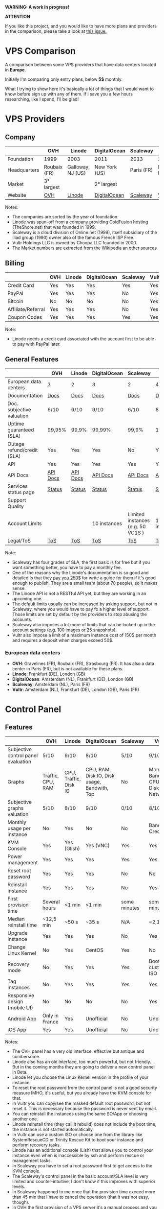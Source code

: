 *WARNING: A work in progress!*

*ATTENTION*

If you like this project, and you would like to have more plans and providers in the comparison, please take a look at [[https://github.com/joedicastro/vps-comparison/issues/22][this issue.]]

* VPS Comparison

A comparison between some VPS providers that have data centers located in
*Europe*.

Initially I'm comparing only entry plans, below *5$* monthly.

What I trying to show here it's basically a lot of things that I would want to
know before sign up with any of them. If I save you a few hours researching,
like I spend, I'll be glad!

* VPS Providers

** Company

|--------------+--------------+-------------------+---------------+------------+------------------|
|              | OVH          | Linode            | DigitalOcean  | Scaleway   | Vultr            |
|--------------+--------------+-------------------+---------------+------------+------------------|
| Foundation   | 1999         | 2003              | 2011          | 2013       | 2014             |
| Headquarters | Roubaix (FR) | Galloway, NJ (US) | New York (US) | Paris (FR) | Matawan, NJ (US) |
| Market       | 3° largest   |                   | 2° largest    |            |                  |
| Website      | [[https://www.ovh.com/us][OVH]]          | [[https://www.linode.com/][Linode]]            | [[https://www.digitalocean.com][DigitalOcean]]  | [[https://www.scaleway.com/][Scaleway]]   | [[https://www.vultr.com/][Vultr]]            |
|--------------+--------------+-------------------+---------------+------------+------------------|

Notes:

- The companies are sorted by the year of foundation.
- Linode was spun-off from a company providing ColdFusion hosting (TheShore.net) that was founded in 1999.
- Scaleway is a cloud division of Online.net (1999), itself subsidiary of the Iliad group (1990) owner also of the famous French ISP Free.
- Vultr Holdings LLC is owned by Choopa LLC founded in 2000.
- The Market numbers are extracted from the Wikipedia an other sources

** Billing

|--------------------+-----+--------+--------------+----------+-------|
|                    | OVH | Linode | DigitalOcean | Scaleway | Vultr |
|--------------------+-----+--------+--------------+----------+-------|
| Credit Card        | Yes | Yes    | Yes          | Yes      | Yes   |
| PayPal             | Yes | Yes    | Yes          | No       | Yes   |
| Bitcoin            | No  | No     | No           | No       | Yes   |
| Affiliate/Referral | Yes | Yes    | Yes          | No       | Yes   |
| Coupon Codes       | Yes | Yes    | Yes          | Yes      | Yes   |
|--------------------+-----+--------+--------------+----------+-------|

Note:

- Linode needs a credit card associated with the account first to be able to pay with PayPal later.

** General Features

|----------------------------+----------+----------+--------------+-----------------------------------+--------------|
|                            | OVH      | Linode   | DigitalOcean | Scaleway                          | Vultr        |
|----------------------------+----------+----------+--------------+-----------------------------------+--------------|
| European data centers      | 3        | 2        | 3            | 2                                 | 4            |
| Documentation              | [[https://www.ovh.co.uk/community/knowledge/][Docs]]     | [[https://www.linode.com/docs/][Docs]]     | [[https://www.digitalocean.com/community][Docs]]         | [[https://www.scaleway.com/docs/][Docs]]                              | [[https://www.vultr.com/docs/][Docs]]         |
| Doc. subjective valuation  | 6/10     | 9/10     | 9/10         | 6/10                              | 8/10         |
| Uptime guaranteed (SLA)    | 99,95%   | 99,9%    | 99,99%       | 99,9%                             | 100%         |
| Outage refund/credit (SLA) | Yes      | Yes      | Yes          | No                                | Yes          |
| API                        | Yes      | Yes      | Yes          | Yes                               | Yes          |
| API Docs                   | [[https://api.ovh.com/][API Docs]] | [[https://www.linode.com/api][API Docs]] | [[https://developers.digitalocean.com/documentation/][API Docs]]     | [[https://developer.scaleway.com/][API Docs]]                          | [[https://www.vultr.com/api/][API Docs]]     |
| Services status page       | [[http://status.ovh.com/][Status]]   | [[https://status.linode.com/][Status]]   | [[https://status.digitalocean.com/][Status]]       | [[https://status.online.net/tasklist/?project=11&status=&perpage=50&order=id&sort=desc][Status]]                            | [[https://www.vultr.com/status/][Status]]       |
| Support Quality            |          |          |              |                                   |              |
| Account Limits             |          |          | 10 instances | Limited instances (e.g. 50 VC1S ) | 10 instances |
| Legal/ToS                  | [[https://www.ovh.com/us/support/termsofservice/][ToS]]      | [[https://www.linode.com/tos][ToS]]      | [[https://www.digitalocean.com/legal/terms/][ToS]]          | [[https://www.scaleway.com/terms/][ToS]]                               | [[https://www.vultr.com/legal/tos/][ToS]]          |
|----------------------------+----------+----------+--------------+-----------------------------------+--------------|

Note:

- Scaleway has four grades of SLA, the first basic is for free but if you want something better, you have to pay a monthly fee.
- One of the reasons why the Linode's documentation is so good and detailed is that they [[https://www.linode.com/docs/linode-writers-guide/][pay you 250$]] for write a guide for them if it's good enough to publish. They are a small team (about 70 people), so it makes sense.
- The Linode API is not a RESTful API yet, but they are working in an upcoming one.
- The default limits usually can be increased by asking support, but not in Scaleway, where you would have to pay fo a higher level of support. Those limits are set by default by the providers to stop abusing the accounts. 
- Scaleway also imposes a lot more of limits that can be looked up in the account settings (e.g. 100 images or 25 snapshots).
- Vultr also impose a limit of a maximum instance cost of 150$ per month and requires a deposit when charges exceed 50$.

*** European data centers

   - *OVH*: Gravelines (FR), Roubaix (FR), Strasbourg (FR). It has also a data center in Paris (FR), but is not available for these plans.
   - *Linode*: Frankfurt (DE), London (GB)
   - *DigitalOcean*: Amsterdam (NL), Frankfurt (DE), London (GB)
   - *Scaleway*: Amsterdam (NL), Paris (FR)
   - *Vultr*: Amsterdam (NL), Frankfurt (DE), London (GB), Paris (FR)

* Control Panel

** Features

 |-------------------------------------+-------------------+-----------------------+----------------------------------------------+--------------+--------------------------------------|
 |                                     | OVH               | Linode                | DigitalOcean                                 | Scaleway     | Vultr                                |
 |-------------------------------------+-------------------+-----------------------+----------------------------------------------+--------------+--------------------------------------|
 | Subjective control panel evaluation | 5/10              | 6/10                  | 8/10                                         | 5/10         | 9/10                                 |
 | Graphs                              | Traffic, CPU, RAM | CPU, Traffic, Disk IO | CPU, RAM, Disk IO, Disk usage, Bandwith, Top | No           | Monthly Bandwith, CPU, Disk, Network |
 | Subjective graphs valuation         | 5/10              | 8/10                  | 9/10                                         | 0/10         | 8/10                                 |
 | Monthly usage per instance          | No                | Yes                   | No                                           | No           | Bandwith, Credits                    |
 | KVM Console                         | Yes               | Yes (Glish)           | Yes (VNC)                                    | Yes          | Yes                                  |
 | Power management                    | Yes               | Yes                   | Yes                                          | Yes          | Yes                                  |
 | Reset root password                 | Yes               | Yes                   | Yes                                          | No           | No                                   |
 | Reinstall instance                  | Yes               | Yes                   | Yes                                          | No           | Yes                                  |
 | First provision time                | Several hours     | <1 min                | <1 min                                       | some minutes | some minutes                         |
 | Median reinstall time               | ~12,5 min         | ~50 s                 | ~35 s                                        | N/A          | ~2,1 min                             |
 | Upgrade instance                    | Yes               | Yes                   | Yes                                          | No           | Yes                                  |
 | Change Linux Kernel                 | No                | Yes                   | CentOS                                       | Yes          | No                                   |
 | Recovery mode                       | No                | Yes                   | Yes                                          | Yes          | Boot with custom ISO                 |
 | Tag instances                       | No                | Yes                   | Yes                                          | Yes          | Yes                                  |
 | Responsive design (mobile UI)       | No                | No                    | No                                           | No           | Yes                                  |
 | Android App                         | Only in France    | Yes                   | Unofficial                                   | No           | Unofficial                           |
 | iOS App                             | Yes               | Yes                   | Unofficial                                   | No           | Unofficial                           |
 |-------------------------------------+-------------------+-----------------------+----------------------------------------------+--------------+--------------------------------------|

Notes:

- The OVH panel has a very old interface, effective but antique and cumbersome.
- Linode also has an old interface, too much powerful, but not friendly. But in the coming months they are going to deliver a new control panel in Beta.
- Linode let you choose the Linux Kernel version in the profile of your instance.
- To reset the root password from the control panel is not a good security measure IMHO, it's useful, but you already have the KVM console for that.
- In Vultr you can copy/see the masked default root password, but not reset it. This is necessary because the password is never sent by email.
- You can reinstall the instances using the same SO/App or choosing another one.
- Linode reinstall time (they call it rebuild) does not include the boot time, the instance is not started automatically.
- In Vultr can use a custom ISO or choose one from the library like SystemRescueCD or Trinity Rescue Kit to boot your instance and perform recovery tasks.
- Linode has an additional console (Lish) that allows you to control your instance even when is inaccessible by ssh and perform rescue or management tasks.
- In Scaleway you have to set a root password first to get access to the KVM console.
- The Scaleway's control panel in the basic account/SLA level is very limited and counter-intuitive, I don't know if this improves with superior levels.
- In Scaleway happened to me once that the provision time exceed more than 45 min that I have to cancel the operation (that it was not easy, though).
- In OVH the first provision of a VPS server it's a manual process and you have to pass a weird identification protocol on the way, including an incoming phone call in my case.

** Instance creation

*** Operating Systems

 |----------+------------------------------------+-------------------------------------------------------------------+--------------------------------+----------------------------------------+---------------------------------------------|
 |          | OVH                                | Linode                                                            | DigitalOcean                   | Scaleway                               | Vultr                                       |
 |----------+------------------------------------+-------------------------------------------------------------------+--------------------------------+----------------------------------------+---------------------------------------------|
 | Linux    | Arch Linux, CentOS, Debian, Ubuntu | Arch, CentOS, Debian, Fedora, Gentoo, OpenSUSE, Slackware, Ubuntu | CentOS, Debian, Fedora, Ubuntu | Alpine, CentOS, Debian, Gentoo, Ubuntu | CentOS, Debian, Fedora, Ubuntu              |
 | BSD      | No                                 | No                                                                | FreeBSD                        | No                                     | FreeBSD, OpenBSD                            |
 | Windows  | No                                 | No                                                                | No                             | No                                     | Windows 2012 R2 (16$) or Windows 2016 (16$) |
 | Other OS | No                                 | No                                                                | CoreOS                         | No                                     | CoreOS                                      |
 |----------+------------------------------------+-------------------------------------------------------------------+--------------------------------+----------------------------------------+---------------------------------------------|

 Note:

 - OVH also offers Linux two desktop distributions: Kubuntu and OVH Release 3.

*** One-click Apps

 |----------------+---------------+--------+-----------------------+----------------+----------------------|
 |                | OVH           | Linode | DigitalOcean          | Scaleway       | Vultr                |
 |----------------+---------------+--------+-----------------------+----------------+----------------------|
 | Docker         | Yes           | No     | Yes                   | Yes            | Yes                  |
 | Stacks         | LAMP          | No     | LAMP, LEMP, ELK, MEAN | LEMP, ELK      | LAMP, LEMP           |
 | Drupal         | Yes           | No     | Yes                   | Yes            | Yes                  |
 | WordPress      | Yes           | No     | Yes                   | No             | Yes                  |
 | Joomla         | Yes           | No     | No                    | No             | Yes                  |
 | Django         | No            | No     | Yes                   | No             | No                   |
 | RoR            | No            | No     | Yes                   | No             | No                   |
 | GitLab         | No            | No     | Yes                   | Yes            | Yes                  |
 | Node.js        | No            | No     | Yes                   | Yes            | No                   |
 | E-Commerce     | PrestaShop    | No     | Magento               | PrestaShop     | Magento, PrestaShop  |
 | Personal cloud | Cozy          | No     | NextCloud, ownCloud   | OwnCloud, Cozy | NextCloud, ownCloud  |
 | Panels         | Plesk, cPanel | No     | No                    | Webmin         | cPanel (15$), Webmin |
 |----------------+---------------+--------+-----------------------+----------------+----------------------|

 Notes:
- Some providers offer more one-click Apps that I do not include here to save space.
- Some of this apps in some providers require a bigger and more expensive plan that the entry ones below 5$ that I analyze here.
- Linode does not offers you any one-click app. Linode is old-school, you can do it yourself, and also Linode gives you plenty of detailed documentation to do it that way.
- OVH uses Ubuntu, Debian or CentOS as SO for its apps.
- Digital Ocean uses Ubuntu as SO for all of its apps.
- Vultr uses CentOS as SO for all of its apps.
- OVH Also offers Dokku on Ubuntu.
- Do you really need a Panel (like cPanel)? They usually are a considerable security risk with several vulnerabilities and admin rights.

*** Other features

 |----------------------------+---------+--------------+--------------+----------+-------|
 |                            | OVH     | Linode       | DigitalOcean | Scaleway | Vultr |
 |----------------------------+---------+--------------+--------------+----------+-------|
 | ISO images library         | No      | No           | No           | No       | Yes   |
 | Custom ISO image           | No      | Yes          | No           | Yes      | Yes   |
 | Install scripts            | No      | StackScripts | Cloud-init   | No       | iPXE  |
 | Preloaded SSH keys         | Yes     | No           | Yes          | Yes      | Yes   |
 |----------------------------+---------+--------------+--------------+----------+-------|

 Notes:

- Linode lets you install virtually any SO in your instance in the old-school way, almost as if you'd have to deal with the bare metal. Even when the instance does not boot itself at the end, you have to boot it yourself from the control panel.
- The Vultr's ISO image library include several ISOs like Alpine, Arch, Finnix, FreePBX, pfSense, Rancher Os, SystemRescueCD, and Trinity Rescue Kit.
- The Vultr's "Custom ISO image" feature allows you to install virtually any SO supported by KVM and the server architecture.
- Linode does not preload your ssh keys into the instance automatically, but it's trivial to do it manually anyway (ssh-copy-id).
- Scaleway has a curious way to provide custom images, a service called [[https://github.com/scaleway/image-builder][Image Builder.]] You have to create an instance with the Image Builder and from there you are able to create you own ISO image using a Docker builder system that create images that can run on real hardware.

** Security

|-----------------------------+------+---------+--------------+----------+-------|
|                             | OVH  | Linode  | DigitalOcean | Scaleway | Vultr |
|-----------------------------+------+---------+--------------+----------+-------|
| 2FA                         | Yes  | Yes     | Yes          | Yes      | Yes   |
| Restrict access IPs         | Yes  | Yes     | No           | No       | No    |
| Account Login Logs          | No   | Partial | Yes          | No       | No    |
| SSL Quality                 | [[https://www.ssllabs.com/ssltest/analyze.html?d=www.ovh.com][A-]]   | [[https://www.ssllabs.com/ssltest/analyze.html?d=manager.linode.com&s=69.164.200.204&latest][A+]]      | [[https://www.ssllabs.com/ssltest/analyze.html?d=cloud.digitalocean.com&s=104.16.25.4&hideResults=on][A+]]           | [[https://www.ssllabs.com/ssltest/analyze.html?d=cloud.scaleway.com][A]]        | [[https://www.ssllabs.com/ssltest/analyze.html?d=my.vultr.com&s=104.20.22.240&latest][A]]     |
| DNS SPY Report              | [[https://dnsspy.io/scan/ovh.com][B]]    | [[https://dnsspy.io/scan/linode.com][B]]       | [[https://dnsspy.io/scan/digitalocean.com][B]]            | [[https://dnsspy.io/scan/scaleway.com][B]]        | [[https://dnsspy.io/scan/vultr.com][C]]     |
| Send root password by email | Yes  | No      | No           | No       | No    |
| Account password recovery   | Link | Link    | Link         | Link     | Link  |
|-----------------------------+------+---------+--------------+----------+-------|

Notes:

- Send plain text passwords by email is a very bad practice in terms of security.
- OVH sends you the root password optionally if you use SSH keys, always in plain text if not.
- Linode never sends you the root password because you are the one that sets it (even boot the instance for first time).
- DigitalOcean sends you the passwords only if you don't use SSH keys, in plain text.
- Vultr never sends you the root password, only the needed ones for one-click apps.
- Linode only register the last login time for each user, and does not register the IP.
- The account password recovery should be always through a reset link by email, and never get you current password back (and in plain text), but you never know... and if you find a provider doing that, you don't need to know anymore, get out of there as soon as possible and never reuse that password (any password).
- DNS Spy Report is very useful to those that are going to use the provider to
  manage their domains.

* Plans (≤5$)

** Features

 |----------------------+------------------+------------------------+----------------------------------------+--------------------+----------------------------------------+----------------------------------------|
 |                      | OVH              | Linode                 | DigitalOcean                           | Scaleway           | Vultr                                  | Vultr                                  |
 |----------------------+------------------+------------------------+----------------------------------------+--------------------+----------------------------------------+----------------------------------------|
 | Name                 | VPS SSD 1        | Linode 1024            | 5bucks                                 | VC1S               | 20GB SSD                               | 25GB SSD                               |
 |----------------------+------------------+------------------------+----------------------------------------+--------------------+----------------------------------------+----------------------------------------|
 | Monthly Price        | 3,62€            | 5$                     | 5$                                     | 2,99€              | 2,5$                                   | 5$                                     |
 | CPU / Threads        | 1/1              | 1/1                    | 1/1                                    | 1/2                | 1/1                                    | 1/1                                    |
 | CPU model            | Xeon E5v3 2.4GHz | Xeon E5-2680 v3 2.5GHz | Xeon E5-2650L v3 1.80 GHz              | Atom C2750 2.4 GHz | Intel Xeon 2.4 GHz                     | Intel Xeon 2.4 GHz                     |
 | RAM                  | 2 GB             | 1 GB                   | 512 MB                                 | 2 GB               | 512 MB                                 | 1 GB                                   |
 | SSD Storage          | 10 GB            | 20 GB                  | 20 GB                                  | 50 GB              | 20 GB                                  | 25 GB                                  |
 | Traffic              | ∞                | 1 TB                   | 1 TB                                   | ∞                  | 500 GB                                 | 1 TB                                   |
 | Bandwidth (In / Out) | 100/100 Mbps     | 40/1 Gbps              | 1/10 Gbps                              | 200/200 Mbps       | 1/10 Gbps                              | 1/10 Gbps                              |
 | Virtualization       | KVM              | KVM (Qemu)             | KVM                                    | KVM (Qemu)         | KVM (Qemu)                             | KVM (Qemu)                             |
 | Anti-DDoS Protection | Yes              | No                     | No                                     | No                 | 10$                                    | 10$                                    |
 | Backups              | No               | 2$                     | 1$                                     | No                 | 0,5 $                                  | 1$                                     |
 | Snapshots            | 2,99$            | Free (up to 3)         | 0,05$ per GB                           | 0,02 € per GB      | Free (Beta)                            | Free (Beta)                            |
 | IPv6                 | Yes              | Yes                    | Optional                               | Optional           | Optional                               | Optional                               |
 | Additional public IP | 2$ (up to 16)    | Yes                    | Floating IPs (0,006$ hour if inactive) | 0,9€ (up to 10)    | 2$ (up to 2) / 3$ floating IPs         | 2$ (up to 2) / 3$ floating IPs         |
 | Private Network      | No               | Optional               | Optional                               | No (dynamic IPs)   | Optional                               | Optional                               |
 | Firewall             | Yes (by IP)      | No                     | No                                     | Yes (by group)     | Yes (by group)                         | Yes (by group)                         |
 | Block Storage        | From 5€ - 50GB   | No                     | From 10$ - 100GB                       | From 1€ - 50GB     | From 1$ - 10GB                         | From 1$ - 10GB                         |
 | Monitoring           | Yes (SLA)        | Yes (metrics, SLA)     | Beta (metrics, performance, SLA)       | No                 | No                                     | No                                     |
 | Load Balancer        | 13$              | 20$                    | 20$                                    | No                 | High availability (floating IPs & BGP) | High availability (floating IPs & BGP) |
 | DNS Zone             | Yes              | Yes                    | Yes                                    | No                 | Yes                                    | Yes                                    |
 | Reverse DNS          | Yes              | Yes                    | Yes                                    | Yes                | Yes                                    | Yes                                    |
 |----------------------+------------------+------------------------+----------------------------------------+--------------------+----------------------------------------+----------------------------------------|

 Note:
- OVH hides its real CPU, but what they claim in their web matches with the hardware information reported in the tests (an E5-2620 v3 or  E5-2630 v3).
- Vultr also hides the real CPU, but it could be a Xeon E5-2620/2630 v3 for the 20GB SSD plan and probably a v4 for the 25GB SSD one.
- OVH throttle network speed to 1 Mbps after excess monthly 10 TB traffic
- The prices for DigitalOcean and Vultr do not include taxes (VAT) for European countries.
- Linode allows you to have free additional public IPs but you have to request them to support and justify that you need them.
- Linode Longview's monitoring system is free up to 10 clients, but also has a professional version that starts at 20$/mo for three client.
- Linode don't support currently block storage, but they are working on it to offer the service in the upcoming months.
- Linode snapshots (called Images) are limited to 2GB per Image, with a total of 10GB total Image storage and 3 Images per account. Disks of recently rebuilt instances are automatically stored as Images.
- Scaleway also offers for the same price a BareMetal plan (with 4 ARM Cores), but as it is a dedicated server, I do not include it here.
- Scaleway does not offers Anti-DDoS protection but they maintain that they use the Online.net's standard one.
- Scaleway uses dynamic IPs by default as private IPs and you only can opt to use static IPs if you *remove* the Public IP from the instance.
- Scaleway uses dynamic IPv6, meaning that IPv6 will change if you stop your server. You can't even opt to reserve IPv6.

* Tests

 All the numbers showed here can be founded in the ~/logs~ folder in this
 repository, keep in mind that usually I show averages of several iterations of
 the same test.

 The graphs are generated with gnuplot directly from the tables of this
 ~README.org~ org-mode file. The tables are also automatically generated with a
 python script (~/ansible/roles/common/files/gather_data.py~) gathering the data
 contained in the log files. To be able to add more tests without touching the
 script, the criteria to gather the data and generate the tables are stored in a
 separate json file (~/ansible/roles/common/files/criteria.json~). The output of
 that script is a ~/logs/tables.org~ file that contain tables likes this:

#+BEGIN_EXAMPLE
|-
| | Do-5Bucks-Ubuntu | Linode-Linode1024-Ubuntu | Ovh-Vpsssd1-Ubuntu | Scaleway-Vc1S-Ubuntu | Vultr-20Gbssd-Ubuntu | Vultr-25Gbssd-Ubuntu
|-
| Lynis (hardening index) |59 | 67 | 62 | 64 | 60 | 60
| Lynis (tests performed) |220 | 220 | 220 | 225 | 230 | 231
|-
#+END_EXAMPLE

That does not seems like a table, but thanks to the awesome org-mode table
manipulation features, only by using the ~Ctrl-C Ctrl-C~ key combination that
becomes this:

#+BEGIN_EXAMPLE
|-------------------------+------------------+--------------------------+--------------------+----------------------+----------------------+----------------------|
|                         | Do-5Bucks-Ubuntu | Linode-Linode1024-Ubuntu | Ovh-Vpsssd1-Ubuntu | Scaleway-Vc1S-Ubuntu | Vultr-20Gbssd-Ubuntu | Vultr-25Gbssd-Ubuntu |
|-------------------------+------------------+--------------------------+--------------------+----------------------+----------------------+----------------------|
| Lynis (hardening index) |               59 |                       67 |                 62 |                   64 |                   60 |                   60 |
| Lynis (tests performed) |              220 |                      220 |                220 |                  225 |                  230 |                  231 |
|-------------------------+------------------+--------------------------+--------------------+----------------------+----------------------+----------------------|
#+END_EXAMPLE

And finally using also a little magic from org-mode, org-plot and gnuplot, that
table would generate automatically a graph like the ones showed here with only a
few lines of text (see this file in raw mode to see how) and the ~Ctrl-c " g~
key combination over those lines. Thus, the only manual step is to copy/paste
those tables from that file into this one, and with only two key combinations
for table/graph the job is almost done (you can move/add/delete columns very
easily with org-mode).

There is another python script (~/ansible~/roles/common/files/clean_ips.py~)
that automatically removes any public IPv4/IPv6 from the log files (only on
those that is needed).

*** WARNING

 Performance tests can be affected by locations, data centers and VPS host
 neighbors. This is inherent to the same nature of the VPS service and can vary
 very significantly between instances of the same plan. For example, in the
 tests performed to realize this comparison I had found that in a plan (not
 included here, becasuse is more than $5/mo) a new instance that usually would
 give a UnixBench index about ~1700 only achieved an UnixBench index of
 629,8. That's a considerable amount of lost performance in a VPS server... by
 the same price! Also the performance can vary over time, due to the VPS host
 neighbors. Because of this I discarded any instance that would report a poor
 performance and only show "typical" values for a given plan.

** Automation

   I have chosen Ansible to automate the tests to recollect information from the
   VPS servers because once that the roles are write down it's pretty easy to
   anyone to replicate them and get its own results with a little effort.

   The first thing that you have to do is to edit the ~/ansible/hosts~ file to
   use your own servers. In the template provided there are not real IPs
   present, but serves you as a guide of how to manage them. For example in this
   server:

#+BEGIN_SRC
    [digitalocean]
    do-5bucks-ubuntu          ansible_host=X.X.X.X   ansible_python_interpreter=/usr/bin/python3
#+END_SRC

   You should have to put your own server IP. The interpreter path is only
   needed when there is not a Python 2 interpreter available by default (like in
   Ubuntu). Also I'm using the variables per group to declare the default user
   of a server, and I'm grouping servers by provider. So, a complete example for
   a new provider using a new instance running Ubuntu should be like this:

#+BEGIN_SRC
    [new_provider]
    new_provider-plan_name-ubuntu   ansible_host=X.X.X.X   ansible_python_interpreter=/usr/bin/python3

    [new_provider:vars]
    ansible_user=root
#+END_SRC

   And you can add as many servers/providers as you want. If you are already
   familiar with Ansible, you can suit the inventory file (~/ansible/hosts~) as
   you need.

   Then, you can start to tests the servers/providers using Ansible by running
   the playbook, but should be a good idea to test the access first with a ping
   (from the ~/ansible~ folder):

#+BEGIN_SRC sh
  $ ansible all -m ping
#+END_SRC

   If it's the first time that you are SSHing to a server, you are probably
   going to be asked to add it to the =~/.ssh/known_hosts= file.

   Then you can easily execute all the tasks in a server by:

#+BEGIN_SRC sh
  $ ansible-playbook site.yml -f 6
#+END_SRC

   With the ~-f 6~ option you can specify how many forks you want to create to
   execute the tasks in parallel, the default is 5 but as I use here 6 VPS plans
   I use also 6 forks.

   You can also run only selected tasks/roles by using tags. You can list all
   the available tasks:

#+BEGIN_SRC sh
  $ ansible-playbook site.yml --list-tasks
#+END_SRC

   And run only the tags that you want:

#+BEGIN_SRC sh
  $ ansible-playbook site.yml -t benchmark
#+END_SRC

  All the roles are set to store the logs of the tests in the ~/logs/~ folder
  using the ~/logs/server_name~ folder structure.

  *WARNING:*

  All the tests that I include here are as "atomic" as possible, that is that in
  every one of them I try to leave the server in a state as close as it was
  before perform it, with the exception that I keep the logs. By the way, the
  logs are stored in the ~/tmp~ folder intentionally because they will disappear
  when you reboot the instance. There are three main reasons why I try to make
  the tests as atomic as possible and do not take advantage of some common tasks
  and perform them only once:

  - Some plans have so little disk space available that if I do not erase
    auxiliary files and packages between tests, they run out of space soon, and
    worse, some of them until the point of make them unavailable to SSH
    connections (e.g. OVH), making necessary manual intervention in the control
    panel and ruining the advantage of the automation that Ansible give us.
  - I want as little interference as possible between tests, and try to perform
    them always in a state close to the default one of the instance. Some of
    them (e.g. lynis, ports) change their results significantly if they are
    performed after some of the package/configuration changes that other tests
    do.
  - In this way, and with a clever use of the Ansible tags, you can perform
    individual tests without the need of execute the entire Ansible playbook.

  Perhaps the only major drawback of this approach is that it consumes more time
  globally when you perform all the tests together.

** Location and SO

   All the instances were allocated in London (GB), except for OVH VPS SSD 1 in
Gravelines (FR) and Scaleway VC1S in Paris (FR).

   All the instances were running on Ubuntu 16.04 LTS

   Currently the Vultr's 20GB SSD plan is sold out and is unavailable
   temporarily, thus I only performed some tests (and some in a previous
   version) in an instance that I deleted before new ones become unavailable. I
   have the intention to retake the test as soon as the plan is available again.

** System Performance

*** UnixBench

  [[https://github.com/kdlucas/byte-unixbench][UnixBench]] as is described in its page:

  The purpose of UnixBench is to provide a basic indicator of the performance of
  a Unix-like system; hence, multiple tests are used to test various aspects of
  the system's performance. These test results are then compared to the scores
  from a baseline system to produce an index value, which is generally easier to
  handle than the raw scores. The entire set of index values is then combined to
  make an overall index for the system.

  Keep in mind, that this index is very influenced by the CPU raw power, and
  does not reflect very well another aspects like disk performance. In this
  index, more is better.

  I only execute this test once because it takes some time -about 30-45 minutes
  depending of the server- and the variations between several runs are almost
  never significant.

    #+PLOT: ind:1 type:2d with:histogram set:"yrange [0:1700]"
    #+PLOT: set:"style histogram cluster gap 1"
    #+PLOT: set:"style fill solid"
    #+PLOT: set:"linetype 1 lc rgb '#9400D3'"
    #+PLOT: set:"linetype 2 lc rgb '#009E73'"
    #+PLOT: set:"linetype 3 lc rgb '#56B4E9'"
    #+PLOT: set:"linetype 4 lc rgb '#E69F00'"
    #+PLOT: set:"linetype 5 lc rgb '#F0E442'"
    #+PLOT: set:"linetype 6 lc rgb '#0072B2'"
    #+PLOT: set:"boxwidth bw"
    #+PLOT: set:"grid"
    #+PLOT: set:"xrange writeback extend"
    #+PLOT: set:"xtics scale 0"
    #+PLOT: set:"key outside horizontal"
    #+PLOT: set:"terminal pngcairo font 'Ubuntu,13' size 888,300"
    #+PLOT: file:"./img/unixbench.png"
    |------------------------------+---------------+-------------+-----------+---------------+----------------+----------------|
    | Plan                         | OVH VPS SSD 1 | Linode 1024 | DO 5bucks | Scaleway VC1S | Vultr 20GB SSD | Vultr 25GB SSD |
    |------------------------------+---------------+-------------+-----------+---------------+----------------+----------------|
    | UnixBench (index, 1 thread)  |        1598.1 |      1248.6 |    1264.6 |         629.8 |         1555.1 |         1579.9 |
    | UnixBench (index, 2 threads) |               |             |           |        1115.1 |                |                |
    |------------------------------+---------------+-------------+-----------+---------------+----------------+----------------|

[[./img/unixbench.png]]

**** Individual test indexes of the UnixBench benchmark.

     In this table I show the individual tests results that compose the UnixBench
     benchmark index.

    #+PLOT: ind:2 type:2d with:histogram set:"yrange [0:*]"
    #+PLOT: set:"style histogram cluster gap 1"
    #+PLOT: set:"style fill solid"
    #+PLOT: set:"linetype 1 lc rgb 'black'"   # This is the dumb column to identify the rows
    #+PLOT: set:"linetype 2 lc rgb '#9400D3'"
    #+PLOT: set:"linetype 3 lc rgb '#009E73'"
    #+PLOT: set:"linetype 4 lc rgb '#56B4E9'"
    #+PLOT: set:"linetype 5 lc rgb '#E69F00'"
    #+PLOT: set:"linetype 6 lc rgb '#F0E442'"
    #+PLOT: set:"linetype 7 lc rgb '#0072B2'"
    #+PLOT: set:"boxwidth bw"
    #+PLOT: set:"grid"
    #+PLOT: set:"xrange writeback extend"
    #+PLOT: set:"xtics scale 0"
    #+PLOT: set:"key outside horizontal"
    #+PLOT: set:"terminal pngcairo font 'Ubuntu,13' size 888,400"
    #+PLOT: file:"./img/unixbench_detailed.png"
    |---------------------------------------+---+---------------+-------------+-----------+---------------+----------------+----------------|
    | Plan                                  |   | OVH VPS SSD 1 | Linode 1024 | DO 5bucks | Scaleway VC1S | Vultr 20GB SSD | Vultr 25GB SSD |
    |---------------------------------------+---+---------------+-------------+-----------+---------------+----------------+----------------|
    | Dhrystone 2 using register variables  | A |        2510.2 |      2150.0 |    2061.0 |        1057.9 |         2530.5 |         2474.5 |
    | Double-Precision Whetstone            | B |         583.6 |       539.7 |     474.6 |         367.5 |          578.2 |          656.9 |
    | Execl Throughput                      | C |        1038.9 |       941.8 |     799.5 |         400.0 |          963.8 |         1027.8 |
    | File Copy 1024 bufsize 2000 maxblocks | D |        2799.5 |      1972.7 |    2222.5 |        1094.4 |         2775.3 |         2608.8 |
    | File Copy 256 bufsize 500 maxblocks   | E |        1908.7 |      1286.2 |    1440.1 |         752.6 |         1888.8 |         1851.4 |
    | File Copy 4096 bufsize 8000 maxblocks | F |        3507.1 |      2435.6 |    2692.6 |        1729.9 |         3248.4 |         3212.1 |
    | Pipe Throughput                       | G |        1846.5 |      1472.1 |    1468.7 |         894.0 |         1813.6 |         1789.6 |
    | Pipe-based Context Switching          | H |         744.0 |       623.2 |     597.2 |          60.3 |          739.0 |          746.3 |
    | Process Creation                      | I |         904.5 |       690.5 |     706.8 |         288.2 |          848.1 |          949.9 |
    | Shell Scripts (1 concurrent)          | J |        1883.2 |      1442.0 |    1501.9 |         801.9 |         1787.8 |         1851.2 |
    | Shell Scripts (8 concurrent)          | K |        1725.0 |      1144.4 |    1362.7 |        1221.8 |         1665.9 |         1679.1 |
    | System Call Overhead                  | L |        2410.1 |      2034.4 |    1955.6 |        1154.7 |         2461.0 |         2366.4 |
    |---------------------------------------+---+---------------+-------------+-----------+---------------+----------------+----------------|

 [[./img/unixbench_detailed.png]]

   Notes:

   - Scaleway VC1S is the only plan that offers two CPU threads, so in the table
     and the graph I only show the single thread numbers for a more fair comparison.

*** Sysbench

    Notes:

    - I'm only using one thread here for Scaleway's plan, to a more fair comparison.

   [[https://github.com/akopytov/sysbench][Sysbench]] is a popular benchmarking tool that can test CPU, file I/O, memory,
   threads, mutex and MySQL performance. One of the key features is that is
   scriptable and can perform complex tests, but I rely here on several
   well-known standard tests, basically to compare them easily to others that
   you can find across the web.

**** Sysbench cpu

    In this test the cpu would verify a given primer number, by a brute force
    algorithm that calculates all the divisions between this one and all the
    numbers prior the square root of it from 2. It's a classic cpu stress test
    and usually a more powerful cpu would employ less time in this test, thus
    less is better.

    #+PLOT: ind:1 type:2d with:histogram set:"yrange [0:*]"
    #+PLOT: set:"style histogram cluster gap 1"
    #+PLOT: set:"style fill solid"
    #+PLOT: set:"linetype 1 lc rgb '#9400D3'"
    #+PLOT: set:"linetype 2 lc rgb '#009E73'"
    #+PLOT: set:"linetype 3 lc rgb '#56B4E9'"
    #+PLOT: set:"linetype 4 lc rgb '#E69F00'"
    #+PLOT: set:"linetype 5 lc rgb '#F0E442'"
    #+PLOT: set:"linetype 6 lc rgb '#0072B2'"
    #+PLOT: set:"boxwidth bw"
    #+PLOT: set:"grid"
    #+PLOT: set:"xrange writeback extend"
    #+PLOT: set:"xtics scale 0"
    #+PLOT: set:"key outside horizontal"
    #+PLOT: set:"terminal pngcairo font 'Ubuntu,13' size 888,300"
    #+PLOT: file:"./img/sysbench_cpu.png"
    |------------------------+---------------+-------------+-----------+---------------+----------------+----------------|
    | Plan                   | OVH VPS SSD 1 | Linode 1024 | DO 5bucks | Scaleway VC1S | Vultr 20GB SSD | Vultr 25GB SSD |
    |------------------------+---------------+-------------+-----------+---------------+----------------+----------------|
    | Sysbench CPU (seconds) |        31.922 |      37.502 |    39.080 |        46.130 |         30.222 |         30.544 |
    |------------------------+---------------+-------------+-----------+---------------+----------------+----------------|

  [[./img/sysbench_cpu.png]]

**** Sysbench memory

    This test measures the memory performance, it allocates a memory buffer and
    reads/writes from it randomly until all the buffer is done. In this test,
    more is better.

    #+PLOT: ind:1 type:2d with:histogram set:"yrange [0:*]"
    #+PLOT: set:"style histogram cluster gap 1"
    #+PLOT: set:"style fill solid"
    #+PLOT: set:"linetype 1 lc rgb '#9400D3'"
    #+PLOT: set:"linetype 2 lc rgb '#009E73'"
    #+PLOT: set:"linetype 3 lc rgb '#56B4E9'"
    #+PLOT: set:"linetype 4 lc rgb '#E69F00'"
    #+PLOT: set:"linetype 5 lc rgb '#F0E442'"
    #+PLOT: set:"linetype 6 lc rgb '#0072B2'"
    #+PLOT: set:"boxwidth bw"
    #+PLOT: set:"grid"
    #+PLOT: set:"xrange writeback extend"
    #+PLOT: set:"xtics scale 0"
    #+PLOT: set:"key outside horizontal"
    #+PLOT: set:"terminal pngcairo font 'Ubuntu,13' size 888,300"
    #+PLOT: file:"./img/sysbench_ram_mb.png"
    |--------------------------------+---------------+-------------+-----------+---------------+----------------+----------------|
    | Plan                           | OVH VPS SSD 1 | Linode 1024 | DO 5bucks | Scaleway VC1S | Vultr 20GB SSD | Vultr 25GB SSD |
    |--------------------------------+---------------+-------------+-----------+---------------+----------------+----------------|
    | Sysbench RAM rand read (Mb/s)  |      2279.750 |    1334.162 |  1262.542 |      1228.898 |                |       2146.132 |
    | Sysbench RAM rand write (Mb/s) |      2196.174 |    1310.624 |  1221.276 |      1181.516 |                |       2062.046 |
    |--------------------------------+---------------+-------------+-----------+---------------+----------------+----------------|

    [[./img/sysbench_ram_mb.png]]

    #+PLOT: ind:1 type:2d with:histogram set:"yrange [0:*]"
    #+PLOT: set:"style histogram cluster gap 1"
    #+PLOT: set:"style fill solid"
    #+PLOT: set:"linetype 1 lc rgb '#9400D3'"
    #+PLOT: set:"linetype 2 lc rgb '#009E73'"
    #+PLOT: set:"linetype 3 lc rgb '#56B4E9'"
    #+PLOT: set:"linetype 4 lc rgb '#E69F00'"
    #+PLOT: set:"linetype 5 lc rgb '#F0E442'"
    #+PLOT: set:"linetype 6 lc rgb '#0072B2'"
    #+PLOT: set:"boxwidth bw"
    #+PLOT: set:"grid"
    #+PLOT: set:"xrange writeback extend"
    #+PLOT: set:"xtics scale 0"
    #+PLOT: set:"key outside horizontal"
    #+PLOT: set:"terminal pngcairo font 'Ubuntu,13' size 888,300"
    #+PLOT: file:"./img/sysbench_ram_iops.png"
    |--------------------------------+---------------+-------------+-----------+---------------+----------------+----------------|
    | Plan                           | OVH VPS SSD 1 | Linode 1024 | DO 5bucks | Scaleway VC1S | Vultr 20GB SSD | Vultr 25GB SSD |
    |--------------------------------+---------------+-------------+-----------+---------------+----------------+----------------|
    | Sysbench RAM rand read (IOPS)  |       2334463 |     1366183 |   1292842 |       1258393 |                |        2197641 |
    | Sysbench RAM rand write (IOPS) |       2248883 |     1342079 |   1250589 |       1209873 |                |        2111535 |
    |--------------------------------+---------------+-------------+-----------+---------------+----------------+----------------|

[[./img/sysbench_ram_iops.png]]

**** Sysbench fileio

     Here is the file system what is put to test. It measures the disk
     input/output operations with random reads and writes. The numbers are more
     reliable when the total file size is more greater than the amount of memory
     available, but due to the limitations that some plans have in disk space I
     had to restrain that to only 8GB. In this test, more is better.

     Notes:

     - It's very clear that something is going on with OVH in this plan, in all
       the tests like this that I did the numbers were always close to or even
       exactly 1000 IOPS and around to 4 MB/s. The only explanation to those
       numbers that occurs to me is that they are limited on purpose. Seems that
       other clients with this plan does not have this problem, while others
       complain about the same results I have.

    #+PLOT: ind:1 type:2d with:histogram set:"yrange [0:*]"
    #+PLOT: set:"style histogram cluster gap 1"
    #+PLOT: set:"style fill solid"
    #+PLOT: set:"linetype 1 lc rgb '#9400D3'"
    #+PLOT: set:"linetype 2 lc rgb '#009E73'"
    #+PLOT: set:"linetype 3 lc rgb '#56B4E9'"
    #+PLOT: set:"linetype 4 lc rgb '#E69F00'"
    #+PLOT: set:"linetype 5 lc rgb '#F0E442'"
    #+PLOT: set:"linetype 6 lc rgb '#0072B2'"
    #+PLOT: set:"boxwidth bw"
    #+PLOT: set:"grid"
    #+PLOT: set:"xrange writeback extend"
    #+PLOT: set:"xtics scale 0"
    #+PLOT: set:"key outside horizontal"
    #+PLOT: set:"terminal pngcairo font 'Ubuntu,13' size 888,300"
    #+PLOT: file:"./img/sysbench_fileio_mb.png"
    |---------------------------------+---------------+-------------+-----------+---------------+-------------------+----------------|
    | Plan                            | OVH VPS SSD 1 | Linode 1024 | DO 5bucks | Scaleway VC1S | Vultr 20GB SSD    | Vultr 25GB SSD |
    |---------------------------------+---------------+-------------+-----------+---------------+-------------------+----------------|
    | Sysbench file rand read (Mb/s)  |         4.813 |      19.240 |    48.807 |        41.353 | Temp. unavailable |         23.022 |
    | Sysbench file rand write (Mb/s) |         4.315 |       5.529 |    21.400 |         2.482 | Temp. unavailable |         17.510 |
    |---------------------------------+---------------+-------------+-----------+---------------+-------------------+----------------|

[[./img/sysbench_fileio_mb.png]]

    #+PLOT: ind:1 type:2d with:histogram set:"yrange [0:*]"
    #+PLOT: set:"style histogram cluster gap 1"
    #+PLOT: set:"style fill solid"
    #+PLOT: set:"linetype 1 lc rgb '#9400D3'"
    #+PLOT: set:"linetype 2 lc rgb '#009E73'"
    #+PLOT: set:"linetype 3 lc rgb '#56B4E9'"
    #+PLOT: set:"linetype 4 lc rgb '#E69F00'"
    #+PLOT: set:"linetype 5 lc rgb '#F0E442'"
    #+PLOT: set:"linetype 6 lc rgb '#0072B2'"
    #+PLOT: set:"boxwidth bw"
    #+PLOT: set:"grid"
    #+PLOT: set:"xrange writeback extend"
    #+PLOT: set:"xtics scale 0"
    #+PLOT: set:"key outside horizontal"
    #+PLOT: set:"terminal pngcairo font 'Ubuntu,13' size 888,300"
    #+PLOT: file:"./img/sysbench_fileio_iops.png"
    |---------------------------------+---------------+-------------+-----------+---------------+-------------------+----------------|
    | Plan                            | OVH VPS SSD 1 | Linode 1024 | DO 5bucks | Scaleway VC1S | Vultr 20GB SSD    | Vultr 25GB SSD |
    |---------------------------------+---------------+-------------+-----------+---------------+-------------------+----------------|
    | Sysbench file rand read (IOPS)  |          1232 |        4925 |     12495 |         10586 | Temp. unavailable |           5984 |
    | Sysbench file rand write (IOPS) |          1105 |        1415 |      5478 |           635 | Temp. unavailable |           4482 |
    |---------------------------------+---------------+-------------+-----------+---------------+-------------------+----------------|

[[./img/sysbench_fileio_iops.png]]

**** Sysbench oltp (database)

     Here the test measures the database performance. I used the MySQL database
     for this tests, but the results could be applied also to the MariaDB
     database. More requests per second is better but less 95% percentile is
     better.

    #+PLOT: ind:1 type:2d with:histogram set:"yrange [0:*]"
    #+PLOT: set:"style histogram cluster gap 1"
    #+PLOT: set:"style fill solid"
    #+PLOT: set:"linetype 1 lc rgb '#9400D3'"
    #+PLOT: set:"linetype 2 lc rgb '#009E73'"
    #+PLOT: set:"linetype 3 lc rgb '#56B4E9'"
    #+PLOT: set:"linetype 4 lc rgb '#E69F00'"
    #+PLOT: set:"linetype 5 lc rgb '#F0E442'"
    #+PLOT: set:"linetype 6 lc rgb '#0072B2'"
    #+PLOT: set:"boxwidth bw"
    #+PLOT: set:"grid"
    #+PLOT: set:"xrange writeback extend"
    #+PLOT: set:"xtics scale 0"
    #+PLOT: set:"key outside horizontal"
    #+PLOT: set:"terminal pngcairo font 'Ubuntu,13' size 888,300"
    #+PLOT: file:"./img/sysbench_oltp.png"
    |--------------------------+---------------+-------------+-----------+---------------+----------------+----------------|
    | Plan                     | OVH VPS SSD 1 | Linode 1024 | DO 5bucks | Scaleway VC1S | Vultr 20GB SSD | Vultr 25GB SSD |
    |--------------------------+---------------+-------------+-----------+---------------+----------------+----------------|
    | DB R/W (request/second)  |       245.590 |      212.42 |   232.266 |       176.700 |        245.127 |        243.832 |
    | request approx. 95% (ms) |       203.210 |     242.100 |   218.490 |       268.086 |        203.410 |        205.786 |
    |--------------------------+---------------+-------------+-----------+---------------+----------------+----------------|

[[./img/sysbench_oltp.png]]

*** fio

    [[https://github.com/axboe/fio][fio]] is a benchmarking tool used to measure I/O operations performance,
    usually oriented to disk workloads, but you could use it to measure network,
    cpu and memory I/O as well. It's scriptable and can simulate complex
    workloads, but I use it here in a simple way to measure the disk
    performance. In this test, more is better.

    #+PLOT: ind:1 type:2d with:histogram set:"yrange [0:*]"
    #+PLOT: set:"style histogram cluster gap 1"
    #+PLOT: set:"style fill solid"
    #+PLOT: set:"linetype 1 lc rgb '#9400D3'"
    #+PLOT: set:"linetype 2 lc rgb '#009E73'"
    #+PLOT: set:"linetype 3 lc rgb '#56B4E9'"
    #+PLOT: set:"linetype 4 lc rgb '#E69F00'"
    #+PLOT: set:"linetype 5 lc rgb '#F0E442'"
    #+PLOT: set:"linetype 6 lc rgb '#0072B2'"
    #+PLOT: set:"boxwidth bw"
    #+PLOT: set:"grid"
    #+PLOT: set:"xrange writeback extend"
    #+PLOT: set:"xtics scale 0"
    #+PLOT: set:"key outside horizontal"
    #+PLOT: set:"terminal pngcairo font 'Ubuntu,13' size 888,300"
    #+PLOT: file:"./img/fio_io.png"
    |-----------------+---------------+-------------+-----------+---------------+----------------+----------------|
    | Plan            | OVH VPS SSD 1 | Linode 1024 | DO 5bucks | Scaleway VC1S | Vultr 20GB SSD | Vultr 25GB SSD |
    |-----------------+---------------+-------------+-----------+---------------+----------------+----------------|
    | Read IO (MB/s)  |         3.999 |     111.622 |   581.851 |       266.779 |        249.672 |        244.385 |
    | Write IO (MB/s) |         3.991 |        93.6 |    35.317 |        84.684 |        192.748 |        194.879 |
    |-----------------+---------------+-------------+-----------+---------------+----------------+----------------|

[[./img/fio_io.png]]

    #+PLOT: ind:1 type:2d with:histogram set:"yrange [0:*]"
    #+PLOT: set:"style histogram cluster gap 1"
    #+PLOT: set:"style fill solid"
    #+PLOT: set:"linetype 1 lc rgb '#9400D3'"
    #+PLOT: set:"linetype 2 lc rgb '#009E73'"
    #+PLOT: set:"linetype 3 lc rgb '#56B4E9'"
    #+PLOT: set:"linetype 4 lc rgb '#E69F00'"
    #+PLOT: set:"linetype 5 lc rgb '#F0E442'"
    #+PLOT: set:"linetype 6 lc rgb '#0072B2'"
    #+PLOT: set:"boxwidth bw"
    #+PLOT: set:"grid"
    #+PLOT: set:"xrange writeback extend"
    #+PLOT: set:"xtics scale 0"
    #+PLOT: set:"key outside horizontal"
    #+PLOT: set:"terminal pngcairo font 'Ubuntu,13' size 888,300"
    #+PLOT: file:"./img/fio_iops.png"
    |------------+---------------+-------------+-----------+---------------+----------------+----------------|
    | Plan       | OVH VPS SSD 1 | Linode 1024 | DO 5bucks | Scaleway VC1S | Vultr 20GB SSD | Vultr 25GB SSD |
    |------------+---------------+-------------+-----------+---------------+----------------+----------------|
    | Read IOPS  |           999 |       27905 |    145487 |         66694 |          62417 |          60913 |
    | Write IOPS |           997 |       23399 |      8828 |         21170 |          48186 |          48719 |
    |------------+---------------+-------------+-----------+---------------+----------------+----------------|

[[./img/fio_iops.png]]

*** dd

    A classic, the ubiquitous ~dd~ tool that is being used forever for tons of
    sysadmins for diverse purposes. I use here a pair of well-known fast tests
    to measure the CPU and disk performance. Not very reliable (e.g. the disk is
    only a sequential operation) but they are good enough to get an idea, and I
    include them here because many people use them. In the CPU test less is
    better and the opposite in the disk test.

    #+PLOT: ind:1 type:2d with:histogram set:"yrange [0:4.5]"
    #+PLOT: set:"style histogram cluster gap 1"
    #+PLOT: set:"style fill solid"
    #+PLOT: set:"linetype 1 lc rgb '#9400D3'"
    #+PLOT: set:"linetype 2 lc rgb '#009E73'"
    #+PLOT: set:"linetype 3 lc rgb '#56B4E9'"
    #+PLOT: set:"linetype 4 lc rgb '#E69F00'"
    #+PLOT: set:"linetype 5 lc rgb '#F0E442'"
    #+PLOT: set:"linetype 6 lc rgb '#0072B2'"
    #+PLOT: set:"boxwidth bw"
    #+PLOT: set:"grid"
    #+PLOT: set:"xrange writeback extend"
    #+PLOT: set:"xtics scale 0"
    #+PLOT: set:"key outside horizontal"
    #+PLOT: set:"terminal pngcairo font 'Ubuntu,13' size 888,300"
    #+PLOT: file:"./img/dd_cpu.png"
    |------------------+---------------+-------------+-----------+---------------+----------------+----------------|
    | Plan             | OVH VPS SSD 1 | Linode 1024 | DO 5bucks | Scaleway VC1S | Vultr 20GB SSD | Vultr 25GB SSD |
    |------------------+---------------+-------------+-----------+---------------+----------------+----------------|
    | dd CPU (seconds) |         2.684 |       2.935 |     3.292 |         4.199 |          2.667 |          2.715 |
    |------------------+---------------+-------------+-----------+---------------+----------------+----------------|

  [[./img/dd_cpu.png]]

    #+PLOT: ind:1 type:2d with:histogram set:"yrange [0:*]"
    #+PLOT: set:"style histogram cluster gap 1"
    #+PLOT: set:"style fill solid"
    #+PLOT: set:"linetype 1 lc rgb '#9400D3'"
    #+PLOT: set:"linetype 2 lc rgb '#009E73'"
    #+PLOT: set:"linetype 3 lc rgb '#56B4E9'"
    #+PLOT: set:"linetype 4 lc rgb '#E69F00'"
    #+PLOT: set:"linetype 5 lc rgb '#F0E442'"
    #+PLOT: set:"linetype 6 lc rgb '#0072B2'"
    #+PLOT: set:"boxwidth bw"
    #+PLOT: set:"grid"
    #+PLOT: set:"xrange writeback extend"
    #+PLOT: set:"xtics scale 0"
    #+PLOT: set:"key outside horizontal"
    #+PLOT: set:"terminal pngcairo font 'Ubuntu,13' size 888,300"
    #+PLOT: file:"./img/dd_io.png"
    |--------------+---------------+-------------+-----------+---------------+----------------+----------------|
    | Plan         | OVH VPS SSD 1 | Linode 1024 | DO 5bucks | Scaleway VC1S | Vultr 20GB SSD | Vultr 25GB SSD |
    |--------------+---------------+-------------+-----------+---------------+----------------+----------------|
    | dd IO (MB/s) |           550 |       467.4 |     702.6 |         163.6 |            477 |          458.2 |
    |--------------+---------------+-------------+-----------+---------------+----------------+----------------|

[[./img/dd_io.png]]

*** compiler

    This test measures the time in seconds that a server takes to compile the
    [[https://mariadb.org/][MariaDB]] server. This is not a synthetic test and gives you a more realistic
    workload to compare them. Also helps to reveal the flaws that some plans
    have due their limitations (e.g. cpu power in Scaleway and memory available
    in DO). In this test, less is better.

    #+PLOT: ind:1 type:2d with:histogram set:"yrange [0:*]"
    #+PLOT: set:"style histogram cluster gap 1"
    #+PLOT: set:"style fill solid"
    #+PLOT: set:"linetype 1 lc rgb '#9400D3'"
    #+PLOT: set:"linetype 2 lc rgb '#009E73'"
    #+PLOT: set:"linetype 3 lc rgb '#56B4E9'"
    #+PLOT: set:"linetype 4 lc rgb '#E69F00'"
    #+PLOT: set:"linetype 5 lc rgb '#F0E442'"
    #+PLOT: set:"linetype 6 lc rgb '#0072B2'"
    #+PLOT: set:"boxwidth bw"
    #+PLOT: set:"grid"
    #+PLOT: set:"xrange writeback extend"
    #+PLOT: set:"xtics scale 0"
    #+PLOT: set:"key outside horizontal"
    #+PLOT: set:"terminal pngcairo font 'Ubuntu,13' size 888,300"
    #+PLOT: file:"./img/compile_mariadb.png"
    |---------------------------+---------------+-------------+---------------+---------------+-------------------+----------------|
    | Plan                      | OVH VPS SSD 1 | Linode 1024 | DO 5bucks     | Scaleway VC1S | Vultr 20GB SSD    | Vultr 25GB SSD |
    |---------------------------+---------------+-------------+---------------+---------------+-------------------+----------------|
    | Compile MariaDB (seconds) |        1904.7 |      3070.2 | out of memory |        5692.7 | Temp. unavailable |         2069.3 |
    |---------------------------+---------------+-------------+---------------+---------------+-------------------+----------------|

[[./img/compile_mariadb.png]]

  Notes:

  - The compilation in DO fails at 65% after about 35min, the process it's killed when gets
    out of memory.

*** transcode video

    In this test the measure is the frames per second achieved to transcode a
    video with ~ffmpeg~ (or ~avconv~ in Debian). This is also a more realistic
    approach to compare them, because is a more real workload (even when is not
    usually performed in VPS servers) and stress heavily the CPU, but making
    also a good use of the disk and memory. In this test, more is better.

    #+PLOT: ind:1 type:2d with:histogram set:"yrange [0:6.5]"
    #+PLOT: set:"style histogram cluster gap 1"
    #+PLOT: set:"style fill solid"
    #+PLOT: set:"linetype 1 lc rgb '#9400D3'"
    #+PLOT: set:"linetype 2 lc rgb '#009E73'"
    #+PLOT: set:"linetype 3 lc rgb '#56B4E9'"
    #+PLOT: set:"linetype 4 lc rgb '#E69F00'"
    #+PLOT: set:"linetype 5 lc rgb '#F0E442'"
    #+PLOT: set:"linetype 6 lc rgb '#0072B2'"
    #+PLOT: set:"boxwidth bw"
    #+PLOT: set:"grid"
    #+PLOT: set:"datafile commentschars '#'"
    #+PLOT: set:"xrange writeback extend"
    #+PLOT: set:"xtics scale 0"
    #+PLOT: set:"key outside horizontal"
    #+PLOT: set:"terminal pngcairo font 'Ubuntu,13' size 888,300"
    #+PLOT: file:"./img/transcode.png"
    |------+---------------+-------------+---------------+---------------+-------------------+----------------|
    | Plan | OVH VPS SSD 1 | Linode 1024 | DO 5bucks     | Scaleway VC1S | Vultr 20GB SSD    | Vultr 25GB SSD |
    |------+---------------+-------------+---------------+---------------+-------------------+----------------|
    | FPS  |           5.9 |         4.7 | out of memory |           3.2 | Temp. unavailable |            5.6 |
    |------+---------------+-------------+---------------+---------------+-------------------+----------------|

[[./img/transcode.png]]

   Note:

   - In DO the process is killed when ran out of memory.

** Network Performance

*** downloads

    This test try to measure the average network speed downloading a 100mbit
    file and the average sustained speed downloading a 10gb file from various
    locations. I include some files that are in the same provider network as the
    plans that I compare here to see how much influence this factor has
    (remember that Scaleway belongs to Online.net). In the bash script used
    there are more files and locations, but I only use some of them to limit the
    monthly bandwidth usage of the plan. In this test, more is better.

**** 100Mbit file IPv4

    #+PLOT: ind:2 type:2d with:histogram set:"yrange [0:*]"
    #+PLOT: set:"style histogram cluster gap 1"
    #+PLOT: set:"style fill solid"
    #+PLOT: set:"linetype 1 lc rgb 'black'"   # This is the dumb column to identify the rows
    #+PLOT: set:"linetype 2 lc rgb '#9400D3'"
    #+PLOT: set:"linetype 3 lc rgb '#009E73'"
    #+PLOT: set:"linetype 4 lc rgb '#56B4E9'"
    #+PLOT: set:"linetype 5 lc rgb '#E69F00'"
    #+PLOT: set:"linetype 6 lc rgb '#F0E442'"
    #+PLOT: set:"linetype 7 lc rgb '#0072B2'"
    #+PLOT: set:"boxwidth bw"
    #+PLOT: set:"grid"
    #+PLOT: set:"xrange writeback extend"
    #+PLOT: set:"xtics scale 0"
    #+PLOT: set:"key outside horizontal"
    #+PLOT: set:"terminal pngcairo font 'Ubuntu,13' size 888,300"
    #+PLOT: file:"./img/downloads_100v4.png"
    |-------------------+---+---------------+-------------+-----------+---------------+-------------------+----------------|
    | Plan              |   | OVH VPS SSD 1 | Linode 1024 | DO 5bucks | Scaleway VC1S | Vultr 20GB SSD    | Vultr 25GB SSD |
    |-------------------+---+---------------+-------------+-----------+---------------+-------------------+----------------|
    | Cachefly CDN      | A |        11.033 |      84.367 |       123 |        82.567 | Temp. unavailable |        182.333 |
    | DigitalOcean (GB) | B |          11.9 |      90.767 |       137 |        79.633 |                   |        148.333 |
    | LeaseWeb (NL)     | C |          11.9 |     100.067 |    87.867 |       105.667 |                   |        162.333 |
    | Linode (GB)       | D |          11.9 |     110.667 |   125.333 |        77.233 |                   |        134.667 |
    | Online.net (FR)   | E |          11.9 |       17.90 |    66.200 |         110.3 |                   |         73.267 |
    | OVH (FR)          | F |            12 |       43.10 |      53.9 |          41.8 |                   |                |
    | Softlayer (FR)    | G |          11.8 |      34.067 |    77.267 |          52.1 |                   |         79.533 |
    | Vultr (GB)        | H |          11.9 |      32.867 |   121.667 |          60.2 |                   |            195 |
    |-------------------+---+---------------+-------------+-----------+---------------+-------------------+----------------|

[[./img/downloads_100v4.png]]

**** 100Mbit file IPv6

    #+PLOT: ind:1 type:2d with:histogram set:"yrange [0:*]"
    #+PLOT: set:"style histogram cluster gap 1"
    #+PLOT: set:"style fill solid"
    #+PLOT: set:"linetype 1 lc rgb '#9400D3'"
    #+PLOT: set:"linetype 2 lc rgb '#009E73'"
    #+PLOT: set:"linetype 3 lc rgb '#56B4E9'"
    #+PLOT: set:"linetype 4 lc rgb '#E69F00'"
    #+PLOT: set:"linetype 5 lc rgb '#F0E442'"
    #+PLOT: set:"linetype 6 lc rgb '#0072B2'"
    #+PLOT: set:"boxwidth bw"
    #+PLOT: set:"grid"
    #+PLOT: set:"xrange writeback extend"
    #+PLOT: set:"xtics scale 0"
    #+PLOT: set:"key outside horizontal"
    #+PLOT: set:"terminal pngcairo font 'Ubuntu,13' size 888,300"
    #+PLOT: file:"./img/downloads_100v6.png"
    |-------------------+---------------+-------------+-----------+---------------+-------------------+----------------|
    | Plan              | OVH VPS SSD 1 | Linode 1024 | DO 5bucks | Scaleway VC1S | Vultr 20GB SSD    | Vultr 25GB SSD |
    |-------------------+---------------+-------------+-----------+---------------+-------------------+----------------|
    | DigitalOcean (GB) |               |        89.7 |   145.667 |           113 | Temp. unavailable |            146 |
    | LeaseWeb (NL)     |               |        98.7 |      13.6 |       109.967 |                   |        174.333 |
    | Linode (GB)       |               |     109.667 |   126.333 |       111.333 |                   |        113.333 |
    | Softlayer (FR)    |               |      42.223 |    91.567 |        31.233 |                   |         63.633 |
    |-------------------+---------------+-------------+-----------+---------------+-------------------+----------------|

[[./img/downloads_100v6.png]]

**** 10Gbit file IPv4

    #+PLOT: ind:1 type:2d with:histogram set:"yrange [0:*]"
    #+PLOT: set:"style histogram cluster gap 1"
    #+PLOT: set:"style fill solid"
    #+PLOT: set:"linetype 1 lc rgb '#9400D3'"
    #+PLOT: set:"linetype 2 lc rgb '#009E73'"
    #+PLOT: set:"linetype 3 lc rgb '#56B4E9'"
    #+PLOT: set:"linetype 4 lc rgb '#E69F00'"
    #+PLOT: set:"linetype 5 lc rgb '#F0E442'"
    #+PLOT: set:"linetype 6 lc rgb '#0072B2'"
    #+PLOT: set:"boxwidth bw"
    #+PLOT: set:"grid"
    #+PLOT: set:"xrange writeback extend"
    #+PLOT: set:"xtics scale 0"
    #+PLOT: set:"key outside horizontal"
    #+PLOT: set:"terminal pngcairo font 'Ubuntu,13' size 888,300"
    #+PLOT: file:"./img/downloads_10gv4.png"
    |-----------------+---------------+-------------+-----------+---------------+-------------------+----------------|
    | Plan            | OVH VPS SSD 1 | Linode 1024 | DO 5bucks | Scaleway VC1S | Vultr 20GB SSD    | Vultr 25GB SSD |
    |-----------------+---------------+-------------+-----------+---------------+-------------------+----------------|
    | CDN77 (NL)      |        11.967 |        91.6 |      65.9 |       120.667 | Temp. unavailable |        161.667 |
    | Online.net (FR) |        11.933 |      21.467 |    64.333 |       117.333 |                   |        158.333 |
    | OVH (FR)        |        11.967 |        54.2 |     41.15 |        37.867 |                   |            158 |
    |-----------------+---------------+-------------+-----------+---------------+-------------------+----------------|

[[./img/downloads_10gv4.png]]
*** speedtest

    This test uses [[http://www.speedtest.net/][speedtest.net]] service to measure the average download/upload
    network speed from the VPS server. To do that I use the awesome
    [[https://github.com/sivel/speedtest-cli][speedtest-cli]] python script to be able to do it from the command line.

    Keep in mind that this test is not very reliable because depends a lot of
    the network capabilities and status of the speedtest's nodes (I try to
    choose always the fastest node in each city). But it gives you an idea of
    the network interconnections of each provider.

    In those tests more is better.

**** Nearest location

     #+PLOT: ind:1 type:2d with:histogram set:"yrange [0:*]"
     #+PLOT: set:"style histogram cluster gap 1"
     #+PLOT: set:"style fill solid"
     #+PLOT: set:"linetype 1 lc rgb '#9400D3'"
     #+PLOT: set:"linetype 2 lc rgb '#009E73'"
     #+PLOT: set:"linetype 3 lc rgb '#56B4E9'"
     #+PLOT: set:"linetype 4 lc rgb '#E69F00'"
     #+PLOT: set:"linetype 5 lc rgb '#F0E442'"
     #+PLOT: set:"linetype 6 lc rgb '#0072B2'"
     #+PLOT: set:"boxwidth bw"
     #+PLOT: set:"grid"
     #+PLOT: set:"xrange writeback extend"
     #+PLOT: set:"xtics scale 0"
     #+PLOT: set:"key outside horizontal"
     #+PLOT: set:"terminal pngcairo font 'Ubuntu,13' size 888,300"
     #+PLOT: file:"./img/speedtest_near.png"
     |-------------------------+---------------+-------------+-----------+---------------+-------------------+----------------|
     | Plan                    | OVH VPS SSD 1 | Linode 1024 | DO 5bucks | Scaleway VC1S | Vultr 20GB SSD    | Vultr 25GB SSD |
     |-------------------------+---------------+-------------+-----------+---------------+-------------------+----------------|
     | Nearest Download (Mb/s) |        99.487 |     719.030 |   743.270 |       815.250 | Temp. unavailable |        584.740 |
     | Nearest Upload (Mb/s)   |        80.552 |     273.677 |   464.403 |       288.130 |                   |         94.037 |
     |-------------------------+---------------+-------------+-----------+---------------+-------------------+----------------|

 [[./img/speedtest_near.png]]

**** European cities download

     #+PLOT: ind:1 type:2d with:histogram set:"yrange [0:*]"
     #+PLOT: set:"style histogram cluster gap 1"
     #+PLOT: set:"style fill solid"
     #+PLOT: set:"linetype 1 lc rgb '#9400D3'"
     #+PLOT: set:"linetype 2 lc rgb '#009E73'"
     #+PLOT: set:"linetype 3 lc rgb '#56B4E9'"
     #+PLOT: set:"linetype 4 lc rgb '#E69F00'"
     #+PLOT: set:"linetype 5 lc rgb '#F0E442'"
     #+PLOT: set:"linetype 6 lc rgb '#0072B2'"
     #+PLOT: set:"boxwidth bw"
     #+PLOT: set:"grid"
     #+PLOT: set:"xrange writeback extend"
     #+PLOT: set:"xtics scale 0"
     #+PLOT: set:"key outside horizontal"
     #+PLOT: set:"terminal pngcairo font 'Ubuntu,13' size 888,300"
     #+PLOT: file:"./img/speedtest_eur_down.png"
     |-----------+---------------+-------------+-----------+---------------+-------------------+----------------|
     | Plan      | OVH VPS SSD 1 | Linode 1024 | DO 5bucks | Scaleway VC1S | Vultr 20GB SSD    | Vultr 25GB SSD |
     |-----------+---------------+-------------+-----------+---------------+-------------------+----------------|
     | Madrid    |        98.940 |     390.947 |   376.187 |       367.177 | Temp. unavailable |        535.477 |
     | Barcelona |        98.550 |     319.777 |   489.210 |       558.573 |                   |        796.617 |
     | Paris     |        96.237 |     343.067 |   720.700 |        339.76 |                   |        493.723 |
     | London    |        98.897 |    1395.290 |  1260.607 |       766.277 |                   |       3050.463 |
     | Berlin    |        94.233 |     309.860 |   525.137 |       453.267 |                   |        943.980 |
     | Rome      |        98.910 |      321.69 |   527.560 |       636.857 |                   |        964.350 |
     |-----------+---------------+-------------+-----------+---------------+-------------------+----------------|

 [[./img/speedtest_eur_down.png]]

**** European cities upload

     #+PLOT: ind:1 type:2d with:histogram set:"yrange [0:*]"
     #+PLOT: set:"style histogram cluster gap 1"
     #+PLOT: set:"style fill solid"
     #+PLOT: set:"linetype 1 lc rgb '#9400D3'"
     #+PLOT: set:"linetype 2 lc rgb '#009E73'"
     #+PLOT: set:"linetype 3 lc rgb '#56B4E9'"
     #+PLOT: set:"linetype 4 lc rgb '#E69F00'"
     #+PLOT: set:"linetype 5 lc rgb '#F0E442'"
     #+PLOT: set:"linetype 6 lc rgb '#0072B2'"
     #+PLOT: set:"boxwidth bw"
     #+PLOT: set:"grid"
     #+PLOT: set:"xrange writeback extend"
     #+PLOT: set:"xtics scale 0"
     #+PLOT: set:"key outside horizontal"
     #+PLOT: set:"terminal pngcairo font 'Ubuntu,13' size 888,300"
     #+PLOT: file:"./img/speedtest_eur_up.png"
     |-----------+---------------+-------------+-----------+---------------+-------------------+----------------|
     | Plan      | OVH VPS SSD 1 | Linode 1024 | DO 5bucks | Scaleway VC1S | Vultr 20GB SSD    | Vultr 25GB SSD |
     |-----------+---------------+-------------+-----------+---------------+-------------------+----------------|
     | Madrid    |        87.937 |     151.977 |   172.437 |        57.333 | Temp. unavailable |        128.560 |
     | Barcelona |        85.670 |     152.757 |   148.080 |        41.480 |                   |        177.963 |
     | Paris     |        91.173 |     182.267 |   337.737 |       199.737 |                   |        169.450 |
     | London    |        86.360 |     302.350 |   282.380 |       107.260 |                   |        489.013 |
     | Berlin    |        86.353 |      99.223 |   206.170 |        75.100 |                   |        194.157 |
     | Rome      |        87.387 |      116.90 |    44.350 |        59.053 |                   |        121.390 |
     |-----------+---------------+-------------+-----------+---------------+-------------------+----------------|

 [[./img/speedtest_eur_up.png]]

** Web Performance

   I'm going to use two popular blog platforms to benchmark the web performance
   in each instance: WordPress and Ghost. In order to minimize the hassle and
   avoid any controversies (Apache vs Nginx, which DB, wich PHP, what cache to
   use, etc) and also make all the process easier I'm going to use the [[https://bitnami.com/][Bitnami]]
   stacks to install both programs. Even when I'm not specially fond of Bitnami
   stacks (I would use other components), being self-contained helps a lot to
   make easier the task as atomic and revert the server at the end to the
   previous state.  To use two real products, even with dummy blog pages, makes
   a great difference from using only a "Hello world!" HTML page, specially with
   WordPress that also stresses heavily the database.

   The [[https://bitnami.com/stack/wordpress][Bitnami's Wordpress]] stack uses Apache 2.4, MySQL 5.7, PHP 7, Varnish
   4.1, and Wordpress 4.7

   The [[https://bitnami.com/stack/ghost][Ghost]] stack uses Apache 2.4, Node.js 6.10, SQlite 3.7, Python 2.7 y Ghost
   0.11

   To perform the tests I'm going to use also another two popular tools:
   [[https://httpd.apache.org/docs/2.4/programs/ab.html][ApacheBench (aka ab)]] and [[https://github.com/wg/wrk][wrk.]] In order to do the tests properly, you have to
   perform the tests from another machine, and even when I could use a new
   instance to test all the other instances, I think that the local computer is
   enough to test all of this plans. But there is a drawback, you need a good
   internet connection, preferably with a small latency and a great bandwidth,
   because all the tests are going to be performed in parallel. I'm using a
   symmetric fiber optic internet access with enough bandwidth, thus I did not
   had any constrain in my side. But with bigger plans, and specially with wrk
   and testing with more simultaneous connections it would be eventually a
   problem, in that case a good VPS server to perform the tests would be
   probably a better solution. I cold use an online service but that would make
   more difficult and costly the reproducibility of these tests by anyone by
   their own. Also I could use another tools (Locust, Gatling, etc), but they
   have more requirements and would cause more trouble sooner in the local
   machine. Also wrk is enough in their own to saturate almost any VPS web
   server with very small requirements in the local machine, and faster.

   To avoid install or compile any software in the local machine, specially wrk
   that is not present in all the distributions, I'm going to use two Docker
   images ([[https://hub.docker.com/r/williamyeh/wrk/][williamyeh/wrk]] and [[https://hub.docker.com/r/jordi/ab/][jordi/ab]]) to perform the tests. In the
   circumstances of these tests, using Docker almost does not cause any
   performance loss on the local machine, is more than enough. But if we want to
   test bigger plans with more stress, then it would be wiser to install locally
   both tools and perform the tests from them.

   Anyway, there is a moment, no matter with software I use to perform the tests
   (but specially with wrk), that when testing WordPress the requests are so
   much that the system runs out of memory and the MySQL database is killed and
   eventually the Apache server is killed too if the test persists enough, until
   that the server would be unavailable for a few minutes (some times never
   recover on its own and I had to restart it from the control panel). After
   all, is a kind of mini DDoS attack what are performing here. This can be
   improved a lot with other stack components and a careful configuration. The
   thing here is that all of the instances are tested with the same
   configuration. Thus, I do not try here to test the maximum capacity of a
   server as much as I try to compare them under the same circumstances. To
   avoid lost the SSH connection (and have to perform a manual intervention)
   with the servers, I limit the connections until a certain point, pause the
   playbook five minutes and then restart the stack before perform the next
   test.

   In the servers where the memory available is less than 1GB, to be able to
   install the stacks, I set a swap cache file of 512GB. But to perform the
   tests I deactivate that cache memory to compare all of them in the default
   offered conditions.
   
*** WordPress

**** ApacheBench

***** Requests

       This graph show the number of requests achieved with several concurrent
       connections in 3 minutes, more valid requests is better.

****** 10 connections

       #+PLOT: ind:1 type:2d with:histogram set:"yrange [0:*]"
       #+PLOT: set:"style histogram cluster gap 1"
       #+PLOT: set:"style fill solid"
       #+PLOT: set:"linetype 1 lc rgb '#9400D3'"
       #+PLOT: set:"linetype 2 lc rgb '#009E73'"
       #+PLOT: set:"linetype 3 lc rgb '#56B4E9'"
       #+PLOT: set:"linetype 4 lc rgb '#E69F00'"
       #+PLOT: set:"linetype 5 lc rgb '#F0E442'"
       #+PLOT: set:"linetype 6 lc rgb '#0072B2'"
       #+PLOT: set:"boxwidth bw"
       #+PLOT: set:"grid"
       #+PLOT: set:"xrange writeback extend"
       #+PLOT: set:"xtics scale 0"
       #+PLOT: set:"key outside horizontal"
       #+PLOT: set:"terminal pngcairo font 'Ubuntu,13' size 888,300"
       #+PLOT: file:"./img/web_wp_ab_10_requests.png"
       |-------------------+---------------+-------------+-----------+---------------+----------------+----------------|
       | Plan              | OVH VPS SSD 1 | Linode 1024 | DO 5bucks | Scaleway VC1S | Vultr 20GB SSD | Vultr 25GB SSD |
       |-------------------+---------------+-------------+-----------+---------------+----------------+----------------|
       | Total (requests)  |          4562 |        3496 |      3921 |          3901 |                |           4180 |
       | Failed (requests) |             0 |           0 |         0 |             0 |                |              0 |
       |-------------------+---------------+-------------+-----------+---------------+----------------+----------------|
       | Valid (requests)  |          4562 |        3496 |      3921 |          3901 |              0 |           4180 |
       |-------------------+---------------+-------------+-----------+---------------+----------------+----------------|
       #+TBLFM: @4$2=@2-@3::@4$3=@2-@3::@4$4=@2-@3::@4$5=@2-@3::@4$6=@2-@3::@4$7=@2-@3

       [[./img/web_wp_ab_10_requests.png]]

****** 25 connections

       I truncate the graph by the top here because of the excess of invalid
       requests from DO misrepresents the most important value, the successful
       requests.

       #+PLOT: ind:1 type:2d with:histogram set:"yrange [0:7000]"
       #+PLOT: set:"style histogram cluster gap 1"
       #+PLOT: set:"style fill solid"
       #+PLOT: set:"linetype 1 lc rgb '#9400D3'"
       #+PLOT: set:"linetype 2 lc rgb '#009E73'"
       #+PLOT: set:"linetype 3 lc rgb '#56B4E9'"
       #+PLOT: set:"linetype 4 lc rgb '#E69F00'"
       #+PLOT: set:"linetype 5 lc rgb '#F0E442'"
       #+PLOT: set:"linetype 6 lc rgb '#0072B2'"
       #+PLOT: set:"boxwidth bw"
       #+PLOT: set:"grid"
       #+PLOT: set:"xrange writeback extend"
       #+PLOT: set:"xtics scale 0"
       #+PLOT: set:"key outside horizontal"
       #+PLOT: set:"terminal pngcairo font 'Ubuntu,13' size 888,300"
       #+PLOT: file:"./img/web_wp_ab_25_requests.png"
       |-------------------+---------------+-------------+-----------+---------------+----------------+----------------|
       | Plan              | OVH VPS SSD 1 | Linode 1024 | DO 5bucks | Scaleway VC1S | Vultr 20GB SSD | Vultr 25GB SSD |
       |-------------------+---------------+-------------+-----------+---------------+----------------+----------------|
       | Total (requests)  |          5412 |        4310 |     18653 |          4248 |                |           5293 |
       | Failed (requests) |             0 |           0 |     18542 |             0 |                |              0 |
       |-------------------+---------------+-------------+-----------+---------------+----------------+----------------|
       | Valid (requests)  |          5412 |        4310 |       111 |          4248 |              0 |           5293 |
       |-------------------+---------------+-------------+-----------+---------------+----------------+----------------|
       #+TBLFM: @4$2=@2-@3::@4$3=@2-@3::@4$4=@2-@3::@4$5=@2-@3::@4$6=@2-@3::@4$7=@2-@3

       [[./img/web_wp_ab_25_requests.png]]

****** 50 connections

       I truncate the graph by the top here because of the excess of invalid
       requests from DO misrepresents the most important value, the successful
       requests.

       #+PLOT: ind:1 type:2d with:histogram set:"yrange [0:7000]"
       #+PLOT: set:"style histogram cluster gap 1"
       #+PLOT: set:"style fill solid"
       #+PLOT: set:"linetype 1 lc rgb '#9400D3'"
       #+PLOT: set:"linetype 2 lc rgb '#009E73'"
       #+PLOT: set:"linetype 3 lc rgb '#56B4E9'"
       #+PLOT: set:"linetype 4 lc rgb '#E69F00'"
       #+PLOT: set:"linetype 5 lc rgb '#F0E442'"
       #+PLOT: set:"linetype 6 lc rgb '#0072B2'"
       #+PLOT: set:"boxwidth bw"
       #+PLOT: set:"grid"
       #+PLOT: set:"xrange writeback extend"
       #+PLOT: set:"xtics scale 0"
       #+PLOT: set:"key outside horizontal"
       #+PLOT: set:"terminal pngcairo font 'Ubuntu,13' size 888,300"
       #+PLOT: file:"./img/web_wp_ab_50_requests.png"
       |-------------------+---------------+-------------+-----------+---------------+----------------+----------------|
       | Plan              | OVH VPS SSD 1 | Linode 1024 | DO 5bucks | Scaleway VC1S | Vultr 20GB SSD | Vultr 25GB SSD |
       |-------------------+---------------+-------------+-----------+---------------+----------------+----------------|
       | Total (requests)  |          5597 |        3976 |     30283 |          3900 |                |           5267 |
       | Failed (requests) |             0 |           0 |     30201 |             0 |                |              0 |
       |-------------------+---------------+-------------+-----------+---------------+----------------+----------------|
       | Valid (requests)  |          5597 |        3976 |        82 |          3900 |              0 |           5267 |
       |-------------------+---------------+-------------+-----------+---------------+----------------+----------------|
       #+TBLFM: @4$2=@2-@3::@4$3=@2-@3::@4$4=@2-@3::@4$5=@2-@3::@4$6=@2-@3::@4$7=@2-@3

       [[./img/web_wp_ab_50_requests.png]]

***** Requests per second

       This graph show the requests per second achieved with several concurrent
       connections in 3 minutes, more is better.

****** 10 connections

       #+PLOT: ind:1 type:2d with:histogram set:"yrange [0:*]"
       #+PLOT: set:"style histogram cluster gap 1"
       #+PLOT: set:"style fill solid"
       #+PLOT: set:"linetype 1 lc rgb '#9400D3'"
       #+PLOT: set:"linetype 2 lc rgb '#009E73'"
       #+PLOT: set:"linetype 3 lc rgb '#56B4E9'"
       #+PLOT: set:"linetype 4 lc rgb '#E69F00'"
       #+PLOT: set:"linetype 5 lc rgb '#F0E442'"
       #+PLOT: set:"linetype 6 lc rgb '#0072B2'"
       #+PLOT: set:"boxwidth bw"
       #+PLOT: set:"grid"
       #+PLOT: set:"xrange writeback extend"
       #+PLOT: set:"xtics scale 0"
       #+PLOT: set:"key outside horizontal"
       #+PLOT: set:"terminal pngcairo font 'Ubuntu,13' size 888,300"
       #+PLOT: file:"./img/web_wp_ab_10_rps.png"
       |---------------------------------+---------------+-------------+-----------+---------------+----------------+----------------|
       | Plan                            | OVH VPS SSD 1 | Linode 1024 | DO 5bucks | Scaleway VC1S | Vultr 20GB SSD | Vultr 25GB SSD |
       |---------------------------------+---------------+-------------+-----------+---------------+----------------+----------------|
       | Requests per second (mean, RPS) |         25.34 |       19.40 |     21.78 |         21.66 |                |          23.22 |
       |---------------------------------+---------------+-------------+-----------+---------------+----------------+----------------|

       [[./img/web_wp_ab_10_rps.png]]

****** 25 connections

       #+PLOT: ind:1 type:2d with:histogram set:"yrange [0:*]"
       #+PLOT: set:"style histogram cluster gap 1"
       #+PLOT: set:"style fill solid"
       #+PLOT: set:"linetype 1 lc rgb '#9400D3'"
       #+PLOT: set:"linetype 2 lc rgb '#009E73'"
       #+PLOT: set:"linetype 3 lc rgb '#56B4E9'"
       #+PLOT: set:"linetype 4 lc rgb '#E69F00'"
       #+PLOT: set:"linetype 5 lc rgb '#F0E442'"
       #+PLOT: set:"linetype 6 lc rgb '#0072B2'"
       #+PLOT: set:"boxwidth bw"
       #+PLOT: set:"grid"
       #+PLOT: set:"xrange writeback extend"
       #+PLOT: set:"xtics scale 0"
       #+PLOT: set:"key outside horizontal"
       #+PLOT: set:"terminal pngcairo font 'Ubuntu,13' size 888,300"
       #+PLOT: file:"./img/web_wp_ab_25_rps.png"
       |---------------------------------+---------------+-------------+-----------+---------------+----------------+----------------|
       | Plan                            | OVH VPS SSD 1 | Linode 1024 | DO 5bucks | Scaleway VC1S | Vultr 20GB SSD | Vultr 25GB SSD |
       |---------------------------------+---------------+-------------+-----------+---------------+----------------+----------------|
       | Requests per second (mean, RPS) |         30.06 |       23.93 |           |         23.60 |                |          29.40 |
       |---------------------------------+---------------+-------------+-----------+---------------+----------------+----------------|

       [[./img/web_wp_ab_25_rps.png]]

        Note:

       - The requests per second in DO is not a valid number because ab makes no
         distinction between valid and failed requests.
    
****** 50 connections

       #+PLOT: ind:1 type:2d with:histogram set:"yrange [0:*]"
       #+PLOT: set:"style histogram cluster gap 1"
       #+PLOT: set:"style fill solid"
       #+PLOT: set:"linetype 1 lc rgb '#9400D3'"
       #+PLOT: set:"linetype 2 lc rgb '#009E73'"
       #+PLOT: set:"linetype 3 lc rgb '#56B4E9'"
       #+PLOT: set:"linetype 4 lc rgb '#E69F00'"
       #+PLOT: set:"linetype 5 lc rgb '#F0E442'"
       #+PLOT: set:"linetype 6 lc rgb '#0072B2'"
       #+PLOT: set:"boxwidth bw"
       #+PLOT: set:"grid"
       #+PLOT: set:"xrange writeback extend"
       #+PLOT: set:"xtics scale 0"
       #+PLOT: set:"key outside horizontal"
       #+PLOT: set:"terminal pngcairo font 'Ubuntu,13' size 888,300"
       #+PLOT: file:"./img/web_wp_ab_50_rps.png"
       |---------------------------------+---------------+-------------+-----------+---------------+----------------+----------------|
       | Plan                            | OVH VPS SSD 1 | Linode 1024 | DO 5bucks | Scaleway VC1S | Vultr 20GB SSD | Vultr 25GB SSD |
       |---------------------------------+---------------+-------------+-----------+---------------+----------------+----------------|
       | Requests per second (mean, RPS) |         31.09 |       22.09 |           |         21.67 |                |          29.26 |
       |---------------------------------+---------------+-------------+-----------+---------------+----------------+----------------|

       [[./img/web_wp_ab_50_rps.png]]

       Note:

       - The requests per second in DO is not a valid number because ab makes no
         distinction between valid and failed requests.
    
***** Time per request

       This other chart shows the mean time per request and under what time are
       served the 95% of all requests. Less is better.

****** 10 connections

       #+PLOT: ind:1 type:2d with:histogram set:"yrange [0:*]"
       #+PLOT: set:"style histogram cluster gap 1"
       #+PLOT: set:"style fill solid"
       #+PLOT: set:"linetype 1 lc rgb '#9400D3'"
       #+PLOT: set:"linetype 2 lc rgb '#009E73'"
       #+PLOT: set:"linetype 3 lc rgb '#56B4E9'"
       #+PLOT: set:"linetype 4 lc rgb '#E69F00'"
       #+PLOT: set:"linetype 5 lc rgb '#F0E442'"
       #+PLOT: set:"linetype 6 lc rgb '#0072B2'"
       #+PLOT: set:"boxwidth bw"
       #+PLOT: set:"grid"
       #+PLOT: set:"xrange writeback extend"
       #+PLOT: set:"xtics scale 0"
       #+PLOT: set:"key outside horizontal"
       #+PLOT: set:"terminal pngcairo font 'Ubuntu,13' size 888,300"
       #+PLOT: file:"./img/web_wp_ab_10_times.png"
       |----------------------------------+---------------+-------------+-----------+---------------+----------------+----------------|
       | Plan                             | OVH VPS SSD 1 | Linode 1024 | DO 5bucks | Scaleway VC1S | Vultr 20GB SSD | Vultr 25GB SSD |
       |----------------------------------+---------------+-------------+-----------+---------------+----------------+----------------|
       | Time per request (mean, ms)      |       394.565 |     515.481 |   459.156 |       461.720 |                |        430.655 |
       | 95% request under this time (ms) |           624 |         840 |       779 |           711 |                |            725 |
       |----------------------------------+---------------+-------------+-----------+---------------+----------------+----------------|

       [[./img/web_wp_ab_10_times.png]]

****** 25 connections

       #+PLOT: ind:1 type:2d with:histogram set:"yrange [0:*]"
       #+PLOT: set:"style histogram cluster gap 1"
       #+PLOT: set:"style fill solid"
       #+PLOT: set:"linetype 1 lc rgb '#9400D3'"
       #+PLOT: set:"linetype 2 lc rgb '#009E73'"
       #+PLOT: set:"linetype 3 lc rgb '#56B4E9'"
       #+PLOT: set:"linetype 4 lc rgb '#E69F00'"
       #+PLOT: set:"linetype 5 lc rgb '#F0E442'"
       #+PLOT: set:"linetype 6 lc rgb '#0072B2'"
       #+PLOT: set:"boxwidth bw"
       #+PLOT: set:"grid"
       #+PLOT: set:"xrange writeback extend"
       #+PLOT: set:"xtics scale 0"
       #+PLOT: set:"key outside horizontal"
       #+PLOT: set:"terminal pngcairo font 'Ubuntu,13' size 888,300"
       #+PLOT: file:"./img/web_wp_ab_25_times.png"
       |----------------------------------+---------------+-------------+-----------+---------------+----------------+----------------|
       | Plan                             | OVH VPS SSD 1 | Linode 1024 | DO 5bucks | Scaleway VC1S | Vultr 20GB SSD | Vultr 25GB SSD |
       |----------------------------------+---------------+-------------+-----------+---------------+----------------+----------------|
       | Time per request (mean, ms)      |       831.539 |    1044.750 |           |      1059.526 |                |        850.458 |
       | 95% request under this time (ms) |          1157 |        1492 |           |          1486 |                |           1195 |
       |----------------------------------+---------------+-------------+-----------+---------------+----------------+----------------|


       [[./img/web_wp_ab_25_times.png]]

       Note:

       - The times in DO are not a valid numbers because ab makes no distinction between valid and failed requests.

****** 50 connections

       #+PLOT: ind:1 type:2d with:histogram set:"yrange [0:*]"
       #+PLOT: set:"style histogram cluster gap 1"
       #+PLOT: set:"style fill solid"
       #+PLOT: set:"linetype 1 lc rgb '#9400D3'"
       #+PLOT: set:"linetype 2 lc rgb '#009E73'"
       #+PLOT: set:"linetype 3 lc rgb '#56B4E9'"
       #+PLOT: set:"linetype 4 lc rgb '#E69F00'"
       #+PLOT: set:"linetype 5 lc rgb '#F0E442'"
       #+PLOT: set:"linetype 6 lc rgb '#0072B2'"
       #+PLOT: set:"boxwidth bw"
       #+PLOT: set:"grid"
       #+PLOT: set:"xrange writeback extend"
       #+PLOT: set:"xtics scale 0"
       #+PLOT: set:"key outside horizontal"
       #+PLOT: set:"terminal pngcairo font 'Ubuntu,13' size 888,300"
       #+PLOT: file:"./img/web_wp_ab_50_times.png"
       |----------------------------------+---------------+-------------+-----------+---------------+----------------+----------------|
       | Plan                             | OVH VPS SSD 1 | Linode 1024 | DO 5bucks | Scaleway VC1S | Vultr 20GB SSD | Vultr 25GB SSD |
       |----------------------------------+---------------+-------------+-----------+---------------+----------------+----------------|
       | Time per request (mean, ms)      |      1608.017 |    2263.603 |           |      2307.753 |                |       1708.784 |
       | 95% request under this time (ms) |          2289 |        3122 |           |          3082 |                |           2489 |
       |----------------------------------+---------------+-------------+-----------+---------------+----------------+----------------|

       [[./img/web_wp_ab_50_times.png]]

       Note:

       - The times in DO are not a valid numbers because ab makes no distinction between valid and failed requests.

**** wrk

     With those tests, using the wrk capacity to saturate almost any server, I
     increment the connections in three steps (100, 150, 200) under a 3 minutes
     load to be how the performance of each server is degrading. I could use
     a linear plot, but that would make me to change the gather python script
     and I think that's clear enough in this way.

     Of course, the key here is the amount of memory, the plans that support
     more load are also the ones that have more memory.

     More valid requests is better.

***** 100 connections

     I truncate the graph by the top here because of the excess of invalid
     requests (the database is killed to soon) from Vultr misrepresents the
     most important value, the successful requests.

     #+PLOT: ind:1 type:2d with:histogram set:"yrange [0:7000]"
     #+PLOT: set:"style histogram cluster gap 1"
     #+PLOT: set:"style fill solid"
     #+PLOT: set:"linetype 1 lc rgb '#9400D3'"
     #+PLOT: set:"linetype 2 lc rgb '#009E73'"
     #+PLOT: set:"linetype 3 lc rgb '#56B4E9'"
     #+PLOT: set:"linetype 4 lc rgb '#E69F00'"
     #+PLOT: set:"linetype 5 lc rgb '#F0E442'"
     #+PLOT: set:"linetype 6 lc rgb '#0072B2'"
     #+PLOT: set:"boxwidth bw"
     #+PLOT: set:"grid"
     #+PLOT: set:"xrange writeback extend"
     #+PLOT: set:"xtics scale 0"
     #+PLOT: set:"key outside horizontal"
     #+PLOT: set:"terminal pngcairo font 'Ubuntu,13' size 888,300"
     #+PLOT: file:"./img/web_wp_wrk_100.png"
     |--------------------+---------------+-------------+-----------+---------------+----------------+----------------|
     | Plan               | OVH VPS SSD 1 | Linode 1024 | DO 5bucks | Scaleway VC1S | Vultr 20GB SSD | Vultr 25GB SSD |
     |--------------------+---------------+-------------+-----------+---------------+----------------+----------------|
     | Total (requests)   |          5190 |        4411 |     14872 |          4670 |                |           5644 |
     | Timeout (requests) |          4088 |        3956 |      1106 |          4257 |                |           4297 |
     | Failed (requests)  |               |             |     14773 |               |                |                |
     |--------------------+---------------+-------------+-----------+---------------+----------------+----------------|
     | Valid (requests)   |          1102 |         455 |     -1007 |           413 |              0 |           1347 |
     |--------------------+---------------+-------------+-----------+---------------+----------------+----------------|
     #+TBLFM: @5$2=@2-@3-@4::@5$3=@2-@3-@4::@5$4=@2-@3-@4::@5$5=@2-@3-@4::@5$6=@2-@3-@4::@5$7=@2-@3-@4

     [[./img/web_wp_wrk_100.png]]

***** 150 connections

     I truncate the graph by the top here because of the excess of invalid
     requests (the database is killed to soon) from Vultr & DO misrepresents the
     most important value, the successful requests.

     #+PLOT: ind:1 type:2d with:histogram set:"yrange [0:8000]"
     #+PLOT: set:"style histogram cluster gap 1"
     #+PLOT: set:"style fill solid"
     #+PLOT: set:"linetype 1 lc rgb '#9400D3'"
     #+PLOT: set:"linetype 2 lc rgb '#009E73'"
     #+PLOT: set:"linetype 3 lc rgb '#56B4E9'"
     #+PLOT: set:"linetype 4 lc rgb '#E69F00'"
     #+PLOT: set:"linetype 5 lc rgb '#F0E442'"
     #+PLOT: set:"linetype 6 lc rgb '#0072B2'"
     #+PLOT: set:"boxwidth bw"
     #+PLOT: set:"grid"
     #+PLOT: set:"xrange writeback extend"
     #+PLOT: set:"xtics scale 0"
     #+PLOT: set:"key outside horizontal"
     #+PLOT: set:"terminal pngcairo font 'Ubuntu,13' size 888,300"
     #+PLOT: file:"./img/web_wp_wrk_150.png"
     |--------------------+---------------+-------------+-----------+---------------+----------------+----------------|
     | Plan               | OVH VPS SSD 1 | Linode 1024 | DO 5bucks | Scaleway VC1S | Vultr 20GB SSD | Vultr 25GB SSD |
     |--------------------+---------------+-------------+-----------+---------------+----------------+----------------|
     | Total (requests)   |          6870 |        4554 |     32561 |          4809 |                |          94838 |
     | Timeout (requests) |          6647 |        4434 |       752 |          4709 |                |            824 |
     | Failed (requests)  |               |             |     32464 |               |                |          94154 |
     |--------------------+---------------+-------------+-----------+---------------+----------------+----------------|
     | Valid (requests)   |           223 |         120 |      -655 |           100 |              0 |           -140 |
     |--------------------+---------------+-------------+-----------+---------------+----------------+----------------|
     #+TBLFM: @5$2=@2-@3-@4::@5$3=@2-@3-@4::@5$4=@2-@3-@4::@5$5=@2-@3-@4::@5$6=@2-@3-@4::@5$7=@2-@3-@4

     [[./img/web_wp_wrk_150.png]]

***** 200 connections

     I truncate the graph by the top here because of the excess of invalid
     requests (the database is killed to soon) from several plans misrepresents
     the most important value, the successful requests.

     #+PLOT: ind:1 type:2d with:histogram set:"yrange [0:9000]"
     #+PLOT: set:"style histogram cluster gap 1"
     #+PLOT: set:"style fill solid"
     #+PLOT: set:"linetype 1 lc rgb '#9400D3'"
     #+PLOT: set:"linetype 2 lc rgb '#009E73'"
     #+PLOT: set:"linetype 3 lc rgb '#56B4E9'"
     #+PLOT: set:"linetype 4 lc rgb '#E69F00'"
     #+PLOT: set:"linetype 5 lc rgb '#F0E442'"
     #+PLOT: set:"linetype 6 lc rgb '#0072B2'"
     #+PLOT: set:"boxwidth bw"
     #+PLOT: set:"grid"
     #+PLOT: set:"xrange writeback extend"
     #+PLOT: set:"xtics scale 0"
     #+PLOT: set:"key outside horizontal"
     #+PLOT: set:"terminal pngcairo font 'Ubuntu,13' size 888,300"
     #+PLOT: file:"./img/web_wp_wrk_200.png"
     |--------------------+---------------+-------------+-----------+---------------+----------------+----------------|
     | Plan               | OVH VPS SSD 1 | Linode 1024 | DO 5bucks | Scaleway VC1S | Vultr 20GB SSD | Vultr 25GB SSD |
     |--------------------+---------------+-------------+-----------+---------------+----------------+----------------|
     | Total (requests)   |         27967 |       44710 |      8817 |         22691 |                |          53795 |
     | Timeout (requests) |          5003 |        1071 |      1040 |          3630 |                |           1216 |
     | Failed (requests)  |         22774 |       43837 |      8740 |         18996 |                |          53088 |
     |--------------------+---------------+-------------+-----------+---------------+----------------+----------------|
     | Valid (requests)   |           190 |        -198 |      -963 |            65 |              0 |           -509 |
     |--------------------+---------------+-------------+-----------+---------------+----------------+----------------|
     #+TBLFM: @5$2=@2-@3-@4::@5$3=@2-@3-@4::@5$4=@2-@3-@4::@5$5=@2-@3-@4::@5$6=@2-@3-@4::@5$7=@2-@3-@4

     [[./img/web_wp_wrk_200.png]]

*** Ghost

    The same tests with wrk as above but in Ghost, a faster and more efficient
    blog than wordpress. More valid request is better.

**** 100 connections

      #+PLOT: ind:1 type:2d with:histogram set:"yrange [0:*]"
      #+PLOT: set:"style histogram cluster gap 1"
      #+PLOT: set:"style fill solid"
      #+PLOT: set:"linetype 1 lc rgb '#9400D3'"
      #+PLOT: set:"linetype 2 lc rgb '#009E73'"
      #+PLOT: set:"linetype 3 lc rgb '#56B4E9'"
      #+PLOT: set:"linetype 4 lc rgb '#E69F00'"
      #+PLOT: set:"linetype 5 lc rgb '#F0E442'"
      #+PLOT: set:"linetype 6 lc rgb '#0072B2'"
      #+PLOT: set:"boxwidth bw"
      #+PLOT: set:"grid"
      #+PLOT: set:"xrange writeback extend"
      #+PLOT: set:"xtics scale 0"
      #+PLOT: set:"key outside horizontal"
      #+PLOT: set:"terminal pngcairo font 'Ubuntu,13' size 888,300"
      #+PLOT: file:"./img/web_ghost_wrk_100.png"
      |--------------------+---------------+-------------+-----------+---------------+----------------+----------------|
      | Plan               | OVH VPS SSD 1 | Linode 1024 | DO 5bucks | Scaleway VC1S | Vultr 20GB SSD | Vultr 25GB SSD |
      |--------------------+---------------+-------------+-----------+---------------+----------------+----------------|
      | Total (requests)   |        126831 |       85527 |     21247 |         45912 |                |         123244 |
      | Timeout (requests) |            96 |          95 |       925 |            93 |                |             92 |
      | Failed (requests)  |               |             |      9065 |               |                |                |
      |--------------------+---------------+-------------+-----------+---------------+----------------+----------------|
      | Valid (requests)   |        126735 |       85432 |     11257 |         45819 |              0 |         123152 |
      |--------------------+---------------+-------------+-----------+---------------+----------------+----------------|
      #+TBLFM: @5$2=@2-@3-@4::@5$3=@2-@3-@4::@5$4=@2-@3-@4::@5$5=@2-@3-@4::@5$6=@2-@3-@4::@5$7=@2-@3-@4

      [[./img/web_ghost_wrk_100.png]]

**** 150 connections

      #+PLOT: ind:1 type:2d with:histogram set:"yrange [0:*]"
      #+PLOT: set:"style histogram cluster gap 1"
      #+PLOT: set:"style fill solid"
      #+PLOT: set:"linetype 1 lc rgb '#9400D3'"
      #+PLOT: set:"linetype 2 lc rgb '#009E73'"
      #+PLOT: set:"linetype 3 lc rgb '#56B4E9'"
      #+PLOT: set:"linetype 4 lc rgb '#E69F00'"
      #+PLOT: set:"linetype 5 lc rgb '#F0E442'"
      #+PLOT: set:"linetype 6 lc rgb '#0072B2'"
      #+PLOT: set:"boxwidth bw"
      #+PLOT: set:"grid"
      #+PLOT: set:"xrange writeback extend"
      #+PLOT: set:"xtics scale 0"
      #+PLOT: set:"key outside horizontal"
      #+PLOT: set:"terminal pngcairo font 'Ubuntu,13' size 888,300"
      #+PLOT: file:"./img/web_ghost_wrk_150.png"
      |--------------------+---------------+-------------+-----------+---------------+----------------+----------------|
      | Plan               | OVH VPS SSD 1 | Linode 1024 | DO 5bucks | Scaleway VC1S | Vultr 20GB SSD | Vultr 25GB SSD |
      |--------------------+---------------+-------------+-----------+---------------+----------------+----------------|
      | Total (requests)   |        127445 |       88424 |     69010 |         45924 |                |         121817 |
      | Timeout (requests) |           157 |         147 |       864 |           156 |                |            156 |
      | Failed (requests)  |               |             |     63794 |               |                |                |
      |--------------------+---------------+-------------+-----------+---------------+----------------+----------------|
      | Valid (requests)   |        127288 |       88277 |      4352 |         45768 |              0 |         121661 |
      |--------------------+---------------+-------------+-----------+---------------+----------------+----------------|
      #+TBLFM: @5$2=@2-@3-@4::@5$3=@2-@3-@4::@5$4=@2-@3-@4::@5$5=@2-@3-@4::@5$6=@2-@3-@4::@5$7=@2-@3-@4

      [[./img/web_ghost_wrk_150.png]]

**** 200 connections

      #+PLOT: ind:1 type:2d with:histogram set:"yrange [0:*]"
      #+PLOT: set:"style histogram cluster gap 1"
      #+PLOT: set:"style fill solid"
      #+PLOT: set:"linetype 1 lc rgb '#9400D3'"
      #+PLOT: set:"linetype 2 lc rgb '#009E73'"
      #+PLOT: set:"linetype 3 lc rgb '#56B4E9'"
      #+PLOT: set:"linetype 4 lc rgb '#E69F00'"
      #+PLOT: set:"linetype 5 lc rgb '#F0E442'"
      #+PLOT: set:"linetype 6 lc rgb '#0072B2'"
      #+PLOT: set:"boxwidth bw"
      #+PLOT: set:"grid"
      #+PLOT: set:"xrange writeback extend"
      #+PLOT: set:"xtics scale 0"
      #+PLOT: set:"key outside horizontal"
      #+PLOT: set:"terminal pngcairo font 'Ubuntu,13' size 888,300"
      #+PLOT: file:"./img/web_ghost_wrk_200.png"
      |--------------------+---------------+-------------+-----------+---------------+----------------+----------------|
      | Plan               | OVH VPS SSD 1 | Linode 1024 | DO 5bucks | Scaleway VC1S | Vultr 20GB SSD | Vultr 25GB SSD |
      |--------------------+---------------+-------------+-----------+---------------+----------------+----------------|
      | Total (requests)   |        126968 |       86381 |     83685 |         44906 |                |         122767 |
      | Timeout (requests) |           236 |         229 |      1182 |           238 |                |            230 |
      | Failed (requests)  |               |             |     80257 |               |                |                |
      |--------------------+---------------+-------------+-----------+---------------+----------------+----------------|
      | Valid (requests)   |        126732 |       86152 |      2246 |         44668 |              0 |         122537 |
      |--------------------+---------------+-------------+-----------+---------------+----------------+----------------|
      #+TBLFM: @5$2=@2-@3-@4::@5$3=@2-@3-@4::@5$4=@2-@3-@4::@5$5=@2-@3-@4::@5$6=@2-@3-@4::@5$7=@2-@3-@4

      [[./img/web_ghost_wrk_200.png]]

** Default Security

  *Warning*: Security in a VPS is your responsibility, nobody else. But taking a
   look to the default security applied in the default instances of a provider
   could give you a reference of the care that they take in this matter. And
   maybe it could give you also a good reference of how they care about their
   own systems security.


*** Lynis

    [[https://github.com/CISOfy/lynis][Lynis]] is a security audit tool that helps you to harden and test compliance
    on your computers, among other things. As part of that is has an index that
    values how secure is your server. This index should be take with caution,
    it's not an absolute value, only a reference. It not covers yet all the
    security measures of a machine and could be not well balanced to do a
    effective comparison. In this test, more is better, but take into account
    that the number of tests performed had also an impact on the index (the
    number of test executed is a dynamic value that depends on the system
    features detected).

     #+PLOT: ind:1 type:2d with:histogram set:"yrange [0:*]"
     #+PLOT: set:"style histogram cluster gap 1"
     #+PLOT: set:"style fill solid"
     #+PLOT: set:"linetype 1 lc rgb '#9400D3'"
     #+PLOT: set:"linetype 2 lc rgb '#009E73'"
     #+PLOT: set:"linetype 3 lc rgb '#56B4E9'"
     #+PLOT: set:"linetype 4 lc rgb '#E69F00'"
     #+PLOT: set:"linetype 5 lc rgb '#F0E442'"
     #+PLOT: set:"linetype 6 lc rgb '#0072B2'"
     #+PLOT: set:"boxwidth bw"
     #+PLOT: set:"grid"
     #+PLOT: set:"xrange writeback extend"
     #+PLOT: set:"xtics scale 0"
     #+PLOT: set:"key outside horizontal"
     #+PLOT: set:"terminal pngcairo font 'Ubuntu,13' size 888,300"
     #+PLOT: file:"./img/lynis.png"
     |-------------------------+---------------+-------------+-----------+---------------+----------------+----------------|
     | Plan                    | OVH VPS SSD 1 | Linode 1024 | DO 5bucks | Scaleway VC1S | Vultr 20GB SSD | Vultr 25GB SSD |
     |-------------------------+---------------+-------------+-----------+---------------+----------------+----------------|
     | Lynis (hardening index) | 62 (220)      | 67 (220)    | 59 (220)  | 64 (225)      | 60 (230)       | 60 (231)       |
     |-------------------------+---------------+-------------+-----------+---------------+----------------+----------------|

 [[./img/lynis.png]]

  Notes:

 - The number between round brackets are the number of tests performed in every server.

*** Open ports

    This tests uses [[https://nmap.org][nmap]] (also netstat to double check) to see the network ports
    and protocols that are open by default in each instance.

**** open ports IPv4

    |----------------+---------------+-------------+-----------+-----------------------+----------------+-----------------------|
    | Plan           | OVH VPS SSD 1 | Linode 1024 | DO 5bucks | Scaleway VC1S         | Vultr 20GB SSD | Vultr 25GB SSD        |
    |----------------+---------------+-------------+-----------+-----------------------+----------------+-----------------------|
    | Open TCP ports | 22 (ssh)      | 22 (ssh)    | 22 (ssh)  | 22 (ssh)              |                | 22 (ssh)              |
    | Open UDP ports | 68 (dhcpc)    |             |           | 68 (dhcpc), 123 (ntp) |                | 68 (dhcpc), 123 (ntp) |
    |----------------+---------------+-------------+-----------+-----------------------+----------------+-----------------------|

**** open ports IPv6

    |----------------+---------------+-------------+-----------+---------------+----------------+----------------|
    | Plan           | OVH VPS SSD 1 | Linode 1024 | DO 5bucks | Scaleway VC1S | Vultr 20GB SSD | Vultr 25GB SSD |
    |----------------+---------------+-------------+-----------+---------------+----------------+----------------|
    | Open TCP ports |               | 22 (ssh)    |           | 22 (ssh)      |                | 22 (ssh)       |
    | Open UDP ports |               | 22 (ssh)    |           | 22 (ssh)      |                | 22 (ssh)       |
    |----------------+---------------+-------------+-----------+---------------+----------------+----------------|

**** open protocols

    |---------------------+--------------------------------------------------------------------------------+---------------------------------------------------------------------------------------------------------------------------------------------------------------------------------------------------------------------------+--------------------------------------------------------------------------------+-----------------------------------------------------------------------------------------------------------------------------------------------+----------------+----------------------------------------------------------------------------------------------------------------------------------------------------------|
    | Plan                | OVH VPS SSD 1                                                                  | Linode 1024                                                                                                                                                                                                               | DO 5bucks                                                                      | Scaleway VC1S                                                                                                                                 | Vultr 20GB SSD | Vultr 25GB SSD                                                                                                                                           |
    |---------------------+--------------------------------------------------------------------------------+---------------------------------------------------------------------------------------------------------------------------------------------------------------------------------------------------------------------------+--------------------------------------------------------------------------------+-----------------------------------------------------------------------------------------------------------------------------------------------+----------------+----------------------------------------------------------------------------------------------------------------------------------------------------------|
    | Open protocols IPv4 | 1 (icmp), 2 (igmp), 6 (tcp), 17 (udp), 103 (pim), 136 (udplite), 255 (unknown) | 1 (icmp), 2 (igmp), 4 (ipv4), 6 (tcp), 17 (udp), 41 (ipv6), 47 (gre), 50 (esp), 51 (ah), 64 (sat), 103 (pim), 108 (ipcomp), 132 (sctp), 136 (udplite), 242 (unknown), 255 (unknown)                                       | 1 (icmp), 2 (igmp), 6 (tcp), 17 (udp), 103 (pim), 136 (udplite), 255 (unknown) | 1 (icmp), 2 (igmp), 6 (tcp), 17 (udp), 136 (udplite), 255 (unknown)                                                                           |                | 1 (icmp), 2 (igmp), 6 (tcp), 17 (udp), 103 (pim), 136 (udplite), 196 (unknown), 255 (unknown)                                                            |
    | Open protocols IPv6 |                                                                                | 0 (hopopt), 4 (ipv4), 6 (tcp), 17 (udp), 41 (ipv6), 43 (ipv6-route), 44 (ipv6-frag), 47 (gre), 50 (esp), 51 (ah), 58 (ipv6-icmp), 59 (ipv6-nonxt), 60 (ipv6-opts), 108 (ipcomp), 132 (sctp), 136 (udplite), 255 (unknown) |                                                                                | 0 (hopopt), 6 (tcp), 17 (udp), 43 (ipv6-route), 44 (ipv6-frag), 58 (ipv6-icmp), 59 (ipv6-nonxt), 60 (ipv6-opts), 136 (udplite), 255 (unknown) |                | 0 (hopopt), 6 (tcp), 17 (udp), 43 (ipv6-route), 44 (ipv6-frag), 58 (ipv6-icmp), 59 (ipv6-nonxt), 60 (ipv6-opts), 103 (pim), 136 (udplite), 255 (unknown) |
    |---------------------+--------------------------------------------------------------------------------+---------------------------------------------------------------------------------------------------------------------------------------------------------------------------------------------------------------------------+--------------------------------------------------------------------------------+-----------------------------------------------------------------------------------------------------------------------------------------------+----------------+----------------------------------------------------------------------------------------------------------------------------------------------------------|

** Custom DIY distro install

 |----------------------------+---------+--------------+--------------+----------+-------|
 |                            | OVH     | Linode       | DigitalOcean | Scaleway | Vultr |
 |----------------------------+---------+--------------+--------------+----------+-------|
 | Distro install in instance | Partial | Partial      | Yes          | Yes      | Yes   |
 |----------------------------+---------+--------------+--------------+----------+-------|

 TODO. Pending to automate also this.

Notes:

- To test the "Distro install in instance" I use a installation script to install Arch Linux from an official Debian instance. The purpose is to test if you are restricted in any way to use a different SO than the ones officially supported.
- The "Distro install" script fails partially in OVH and Linode, requires your manual intervention, that does not mean that you are not able to do it, only that you'll probably need more work to do it.
